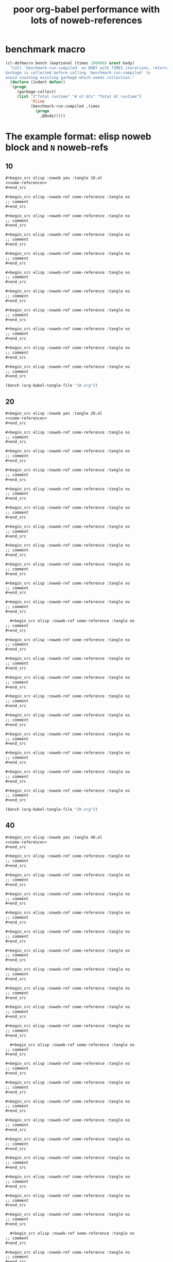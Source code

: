 :PROPERTIES:
:ID:       822b7e02-49a2-46b3-a4f4-ab5bdd322760
:END:
#+title: poor org-babel performance with lots of noweb-references
#+PROPERTY: header-args :exports both :eval no

* benchmark macro

#+begin_src emacs-lisp
(cl-defmacro bench (&optional (times 100000) &rest body)
  "Call `benchmark-run-compiled' on BODY with TIMES iterations, returning list suitable for Org source block evaluation.
Garbage is collected before calling `benchmark-run-compiled' to
avoid counting existing garbage which needs collection."
  (declare (indent defun))
  `(progn
     (garbage-collect)
     (list '("Total runtime" "# of GCs" "Total GC runtime")
           'hline
           (benchmark-run-compiled ,times
             (progn
               ,@body)))))
#+end_src

#+RESULTS:
: bench


* The example format: elisp noweb block and =N= noweb-refs
** 10

#+begin_src org
  ,#+begin_src elisp :noweb yes :tangle 10.el
  <<some-reference>>
  ,#+end_src

  ,#+begin_src elisp :noweb-ref some-reference :tangle no
  ;; comment
  ,#+end_src

  ,#+begin_src elisp :noweb-ref some-reference :tangle no
  ;; comment
  ,#+end_src

  ,#+begin_src elisp :noweb-ref some-reference :tangle no
  ;; comment
  ,#+end_src

  ,#+begin_src elisp :noweb-ref some-reference :tangle no
  ;; comment
  ,#+end_src

  ,#+begin_src elisp :noweb-ref some-reference :tangle no
  ;; comment
  ,#+end_src

  ,#+begin_src elisp :noweb-ref some-reference :tangle no
  ;; comment
  ,#+end_src

  ,#+begin_src elisp :noweb-ref some-reference :tangle no
  ;; comment
  ,#+end_src

  ,#+begin_src elisp :noweb-ref some-reference :tangle no
  ;; comment
  ,#+end_src

  ,#+begin_src elisp :noweb-ref some-reference :tangle no
  ;; comment
  ,#+end_src

  ,#+begin_src elisp :noweb-ref some-reference :tangle no
  ;; comment
  ,#+end_src

#+end_src

#+begin_src emacs-lisp
(bench (org-babel-tangle-file "10.org"))
#+end_src

#+RESULTS:
| Total runtime | # of GCs | Total GC runtime |
|---------------+----------+------------------|
|   0.124624265 |        0 |              0.0 |

** 20

#+begin_src org
  ,#+begin_src elisp :noweb yes :tangle 20.el
  <<some-reference>>
  ,#+end_src

  ,#+begin_src elisp :noweb-ref some-reference :tangle no
  ;; comment
  ,#+end_src

  ,#+begin_src elisp :noweb-ref some-reference :tangle no
  ;; comment
  ,#+end_src

  ,#+begin_src elisp :noweb-ref some-reference :tangle no
  ;; comment
  ,#+end_src

  ,#+begin_src elisp :noweb-ref some-reference :tangle no
  ;; comment
  ,#+end_src

  ,#+begin_src elisp :noweb-ref some-reference :tangle no
  ;; comment
  ,#+end_src

  ,#+begin_src elisp :noweb-ref some-reference :tangle no
  ;; comment
  ,#+end_src

  ,#+begin_src elisp :noweb-ref some-reference :tangle no
  ;; comment
  ,#+end_src

  ,#+begin_src elisp :noweb-ref some-reference :tangle no
  ;; comment
  ,#+end_src

  ,#+begin_src elisp :noweb-ref some-reference :tangle no
  ;; comment
  ,#+end_src

  ,#+begin_src elisp :noweb-ref some-reference :tangle no
  ;; comment
  ,#+end_src

    ,#+begin_src elisp :noweb-ref some-reference :tangle no
  ;; comment
  ,#+end_src

  ,#+begin_src elisp :noweb-ref some-reference :tangle no
  ;; comment
  ,#+end_src

  ,#+begin_src elisp :noweb-ref some-reference :tangle no
  ;; comment
  ,#+end_src

  ,#+begin_src elisp :noweb-ref some-reference :tangle no
  ;; comment
  ,#+end_src

  ,#+begin_src elisp :noweb-ref some-reference :tangle no
  ;; comment
  ,#+end_src

  ,#+begin_src elisp :noweb-ref some-reference :tangle no
  ;; comment
  ,#+end_src

  ,#+begin_src elisp :noweb-ref some-reference :tangle no
  ;; comment
  ,#+end_src

  ,#+begin_src elisp :noweb-ref some-reference :tangle no
  ;; comment
  ,#+end_src

  ,#+begin_src elisp :noweb-ref some-reference :tangle no
  ;; comment
  ,#+end_src

  ,#+begin_src elisp :noweb-ref some-reference :tangle no
  ;; comment
  ,#+end_src
  
#+end_src

#+begin_src emacs-lisp
(bench (org-babel-tangle-file "20.org"))
#+end_src

#+RESULTS:
|       Total runtime | # of GCs | Total GC runtime |
|---------------------+----------+------------------|
| 0.19674507600000002 |        0 |              0.0 |

** 40

#+begin_src org
  ,#+begin_src elisp :noweb yes :tangle 40.el
  <<some-reference>>
  ,#+end_src

  ,#+begin_src elisp :noweb-ref some-reference :tangle no
  ;; comment
  ,#+end_src

  ,#+begin_src elisp :noweb-ref some-reference :tangle no
  ;; comment
  ,#+end_src

  ,#+begin_src elisp :noweb-ref some-reference :tangle no
  ;; comment
  ,#+end_src

  ,#+begin_src elisp :noweb-ref some-reference :tangle no
  ;; comment
  ,#+end_src

  ,#+begin_src elisp :noweb-ref some-reference :tangle no
  ;; comment
  ,#+end_src

  ,#+begin_src elisp :noweb-ref some-reference :tangle no
  ;; comment
  ,#+end_src

  ,#+begin_src elisp :noweb-ref some-reference :tangle no
  ;; comment
  ,#+end_src

  ,#+begin_src elisp :noweb-ref some-reference :tangle no
  ;; comment
  ,#+end_src

  ,#+begin_src elisp :noweb-ref some-reference :tangle no
  ;; comment
  ,#+end_src

  ,#+begin_src elisp :noweb-ref some-reference :tangle no
  ;; comment
  ,#+end_src

    ,#+begin_src elisp :noweb-ref some-reference :tangle no
  ;; comment
  ,#+end_src

  ,#+begin_src elisp :noweb-ref some-reference :tangle no
  ;; comment
  ,#+end_src

  ,#+begin_src elisp :noweb-ref some-reference :tangle no
  ;; comment
  ,#+end_src

  ,#+begin_src elisp :noweb-ref some-reference :tangle no
  ;; comment
  ,#+end_src

  ,#+begin_src elisp :noweb-ref some-reference :tangle no
  ;; comment
  ,#+end_src

  ,#+begin_src elisp :noweb-ref some-reference :tangle no
  ;; comment
  ,#+end_src

  ,#+begin_src elisp :noweb-ref some-reference :tangle no
  ;; comment
  ,#+end_src

  ,#+begin_src elisp :noweb-ref some-reference :tangle no
  ;; comment
  ,#+end_src

  ,#+begin_src elisp :noweb-ref some-reference :tangle no
  ;; comment
  ,#+end_src

  ,#+begin_src elisp :noweb-ref some-reference :tangle no
  ;; comment
  ,#+end_src

    ,#+begin_src elisp :noweb-ref some-reference :tangle no
  ;; comment
  ,#+end_src

  ,#+begin_src elisp :noweb-ref some-reference :tangle no
  ;; comment
  ,#+end_src

  ,#+begin_src elisp :noweb-ref some-reference :tangle no
  ;; comment
  ,#+end_src

  ,#+begin_src elisp :noweb-ref some-reference :tangle no
  ;; comment
  ,#+end_src

  ,#+begin_src elisp :noweb-ref some-reference :tangle no
  ;; comment
  ,#+end_src

  ,#+begin_src elisp :noweb-ref some-reference :tangle no
  ;; comment
  ,#+end_src

  ,#+begin_src elisp :noweb-ref some-reference :tangle no
  ;; comment
  ,#+end_src

  ,#+begin_src elisp :noweb-ref some-reference :tangle no
  ;; comment
  ,#+end_src

  ,#+begin_src elisp :noweb-ref some-reference :tangle no
  ;; comment
  ,#+end_src

  ,#+begin_src elisp :noweb-ref some-reference :tangle no
  ;; comment
  ,#+end_src

    ,#+begin_src elisp :noweb-ref some-reference :tangle no
  ;; comment
  ,#+end_src

  ,#+begin_src elisp :noweb-ref some-reference :tangle no
  ;; comment
  ,#+end_src

  ,#+begin_src elisp :noweb-ref some-reference :tangle no
  ;; comment
  ,#+end_src

  ,#+begin_src elisp :noweb-ref some-reference :tangle no
  ;; comment
  ,#+end_src

  ,#+begin_src elisp :noweb-ref some-reference :tangle no
  ;; comment
  ,#+end_src

  ,#+begin_src elisp :noweb-ref some-reference :tangle no
  ;; comment
  ,#+end_src

  ,#+begin_src elisp :noweb-ref some-reference :tangle no
  ;; comment
  ,#+end_src

  ,#+begin_src elisp :noweb-ref some-reference :tangle no
  ;; comment
  ,#+end_src

  ,#+begin_src elisp :noweb-ref some-reference :tangle no
  ;; comment
  ,#+end_src

  ,#+begin_src elisp :noweb-ref some-reference :tangle no
  ;; comment
  ,#+end_src

#+end_src

#+begin_src emacs-lisp
(bench (org-babel-tangle-file "40.org"))
#+end_src

#+RESULTS:
|      Total runtime | # of GCs |    Total GC runtime |
|--------------------+----------+---------------------|
| 0.6341031629999999 |        2 | 0.16354602799999896 |


** 80

#+begin_src org
  ,#+begin_src elisp :noweb yes :tangle 80.el
  <<some-reference>>
  ,#+end_src

  ,#+begin_src elisp :noweb-ref some-reference :tangle no
  ;; comment
  ,#+end_src

  ,#+begin_src elisp :noweb-ref some-reference :tangle no
  ;; comment
  ,#+end_src

  ,#+begin_src elisp :noweb-ref some-reference :tangle no
  ;; comment
  ,#+end_src

  ,#+begin_src elisp :noweb-ref some-reference :tangle no
  ;; comment
  ,#+end_src

  ,#+begin_src elisp :noweb-ref some-reference :tangle no
  ;; comment
  ,#+end_src

  ,#+begin_src elisp :noweb-ref some-reference :tangle no
  ;; comment
  ,#+end_src

  ,#+begin_src elisp :noweb-ref some-reference :tangle no
  ;; comment
  ,#+end_src

  ,#+begin_src elisp :noweb-ref some-reference :tangle no
  ;; comment
  ,#+end_src

  ,#+begin_src elisp :noweb-ref some-reference :tangle no
  ;; comment
  ,#+end_src

  ,#+begin_src elisp :noweb-ref some-reference :tangle no
  ;; comment
  ,#+end_src

    ,#+begin_src elisp :noweb-ref some-reference :tangle no
  ;; comment
  ,#+end_src

  ,#+begin_src elisp :noweb-ref some-reference :tangle no
  ;; comment
  ,#+end_src

  ,#+begin_src elisp :noweb-ref some-reference :tangle no
  ;; comment
  ,#+end_src

  ,#+begin_src elisp :noweb-ref some-reference :tangle no
  ;; comment
  ,#+end_src

  ,#+begin_src elisp :noweb-ref some-reference :tangle no
  ;; comment
  ,#+end_src

  ,#+begin_src elisp :noweb-ref some-reference :tangle no
  ;; comment
  ,#+end_src

  ,#+begin_src elisp :noweb-ref some-reference :tangle no
  ;; comment
  ,#+end_src

  ,#+begin_src elisp :noweb-ref some-reference :tangle no
  ;; comment
  ,#+end_src

  ,#+begin_src elisp :noweb-ref some-reference :tangle no
  ;; comment
  ,#+end_src

  ,#+begin_src elisp :noweb-ref some-reference :tangle no
  ;; comment
  ,#+end_src

    ,#+begin_src elisp :noweb-ref some-reference :tangle no
  ;; comment
  ,#+end_src

  ,#+begin_src elisp :noweb-ref some-reference :tangle no
  ;; comment
  ,#+end_src

  ,#+begin_src elisp :noweb-ref some-reference :tangle no
  ;; comment
  ,#+end_src

  ,#+begin_src elisp :noweb-ref some-reference :tangle no
  ;; comment
  ,#+end_src

  ,#+begin_src elisp :noweb-ref some-reference :tangle no
  ;; comment
  ,#+end_src

  ,#+begin_src elisp :noweb-ref some-reference :tangle no
  ;; comment
  ,#+end_src

  ,#+begin_src elisp :noweb-ref some-reference :tangle no
  ;; comment
  ,#+end_src

  ,#+begin_src elisp :noweb-ref some-reference :tangle no
  ;; comment
  ,#+end_src

  ,#+begin_src elisp :noweb-ref some-reference :tangle no
  ;; comment
  ,#+end_src

  ,#+begin_src elisp :noweb-ref some-reference :tangle no
  ;; comment
  ,#+end_src

    ,#+begin_src elisp :noweb-ref some-reference :tangle no
  ;; comment
  ,#+end_src

  ,#+begin_src elisp :noweb-ref some-reference :tangle no
  ;; comment
  ,#+end_src

  ,#+begin_src elisp :noweb-ref some-reference :tangle no
  ;; comment
  ,#+end_src

  ,#+begin_src elisp :noweb-ref some-reference :tangle no
  ;; comment
  ,#+end_src

  ,#+begin_src elisp :noweb-ref some-reference :tangle no
  ;; comment
  ,#+end_src

  ,#+begin_src elisp :noweb-ref some-reference :tangle no
  ;; comment
  ,#+end_src

  ,#+begin_src elisp :noweb-ref some-reference :tangle no
  ;; comment
  ,#+end_src

  ,#+begin_src elisp :noweb-ref some-reference :tangle no
  ;; comment
  ,#+end_src

  ,#+begin_src elisp :noweb-ref some-reference :tangle no
  ;; comment
  ,#+end_src

  ,#+begin_src elisp :noweb-ref some-reference :tangle no
  ;; comment
  ,#+end_src

    ,#+begin_src elisp :noweb-ref some-reference :tangle no
  ;; comment
  ,#+end_src

  ,#+begin_src elisp :noweb-ref some-reference :tangle no
  ;; comment
  ,#+end_src

  ,#+begin_src elisp :noweb-ref some-reference :tangle no
  ;; comment
  ,#+end_src

  ,#+begin_src elisp :noweb-ref some-reference :tangle no
  ;; comment
  ,#+end_src

  ,#+begin_src elisp :noweb-ref some-reference :tangle no
  ;; comment
  ,#+end_src

  ,#+begin_src elisp :noweb-ref some-reference :tangle no
  ;; comment
  ,#+end_src

  ,#+begin_src elisp :noweb-ref some-reference :tangle no
  ;; comment
  ,#+end_src

  ,#+begin_src elisp :noweb-ref some-reference :tangle no
  ;; comment
  ,#+end_src

  ,#+begin_src elisp :noweb-ref some-reference :tangle no
  ;; comment
  ,#+end_src

  ,#+begin_src elisp :noweb-ref some-reference :tangle no
  ;; comment
  ,#+end_src

    ,#+begin_src elisp :noweb-ref some-reference :tangle no
  ;; comment
  ,#+end_src

  ,#+begin_src elisp :noweb-ref some-reference :tangle no
  ;; comment
  ,#+end_src

  ,#+begin_src elisp :noweb-ref some-reference :tangle no
  ;; comment
  ,#+end_src

  ,#+begin_src elisp :noweb-ref some-reference :tangle no
  ;; comment
  ,#+end_src

  ,#+begin_src elisp :noweb-ref some-reference :tangle no
  ;; comment
  ,#+end_src

  ,#+begin_src elisp :noweb-ref some-reference :tangle no
  ;; comment
  ,#+end_src

  ,#+begin_src elisp :noweb-ref some-reference :tangle no
  ;; comment
  ,#+end_src

  ,#+begin_src elisp :noweb-ref some-reference :tangle no
  ;; comment
  ,#+end_src

  ,#+begin_src elisp :noweb-ref some-reference :tangle no
  ;; comment
  ,#+end_src

  ,#+begin_src elisp :noweb-ref some-reference :tangle no
  ;; comment
  ,#+end_src

    ,#+begin_src elisp :noweb-ref some-reference :tangle no
  ;; comment
  ,#+end_src

  ,#+begin_src elisp :noweb-ref some-reference :tangle no
  ;; comment
  ,#+end_src

  ,#+begin_src elisp :noweb-ref some-reference :tangle no
  ;; comment
  ,#+end_src

  ,#+begin_src elisp :noweb-ref some-reference :tangle no
  ;; comment
  ,#+end_src

  ,#+begin_src elisp :noweb-ref some-reference :tangle no
  ;; comment
  ,#+end_src

  ,#+begin_src elisp :noweb-ref some-reference :tangle no
  ;; comment
  ,#+end_src

  ,#+begin_src elisp :noweb-ref some-reference :tangle no
  ;; comment
  ,#+end_src

  ,#+begin_src elisp :noweb-ref some-reference :tangle no
  ;; comment
  ,#+end_src

  ,#+begin_src elisp :noweb-ref some-reference :tangle no
  ;; comment
  ,#+end_src

  ,#+begin_src elisp :noweb-ref some-reference :tangle no
  ;; comment
  ,#+end_src

    ,#+begin_src elisp :noweb-ref some-reference :tangle no
  ;; comment
  ,#+end_src

  ,#+begin_src elisp :noweb-ref some-reference :tangle no
  ;; comment
  ,#+end_src

  ,#+begin_src elisp :noweb-ref some-reference :tangle no
  ;; comment
  ,#+end_src

  ,#+begin_src elisp :noweb-ref some-reference :tangle no
  ;; comment
  ,#+end_src

  ,#+begin_src elisp :noweb-ref some-reference :tangle no
  ;; comment
  ,#+end_src

  ,#+begin_src elisp :noweb-ref some-reference :tangle no
  ;; comment
  ,#+end_src

  ,#+begin_src elisp :noweb-ref some-reference :tangle no
  ;; comment
  ,#+end_src

  ,#+begin_src elisp :noweb-ref some-reference :tangle no
  ;; comment
  ,#+end_src

  ,#+begin_src elisp :noweb-ref some-reference :tangle no
  ;; comment
  ,#+end_src

  ,#+begin_src elisp :noweb-ref some-reference :tangle no
  ;; comment
  ,#+end_src

#+end_src

#+begin_src emacs-lisp
(bench (org-babel-tangle-file "80.org"))
#+end_src

#+RESULTS:
| Total runtime | # of GCs | Total GC runtime |
|---------------+----------+------------------|
|   0.129408055 |        0 |              0.0 |



** 160

#+begin_src org
  ,#+begin_src elisp :noweb yes :tangle 80.el
  <<some-reference>>
  ,#+end_src

  ,#+begin_src elisp :noweb-ref some-reference :tangle no
  ;; comment
  ,#+end_src

  ,#+begin_src elisp :noweb-ref some-reference :tangle no
  ;; comment
  ,#+end_src

  ,#+begin_src elisp :noweb-ref some-reference :tangle no
  ;; comment
  ,#+end_src

  ,#+begin_src elisp :noweb-ref some-reference :tangle no
  ;; comment
  ,#+end_src

  ,#+begin_src elisp :noweb-ref some-reference :tangle no
  ;; comment
  ,#+end_src

  ,#+begin_src elisp :noweb-ref some-reference :tangle no
  ;; comment
  ,#+end_src

  ,#+begin_src elisp :noweb-ref some-reference :tangle no
  ;; comment
  ,#+end_src

  ,#+begin_src elisp :noweb-ref some-reference :tangle no
  ;; comment
  ,#+end_src

  ,#+begin_src elisp :noweb-ref some-reference :tangle no
  ;; comment
  ,#+end_src

  ,#+begin_src elisp :noweb-ref some-reference :tangle no
  ;; comment
  ,#+end_src

    ,#+begin_src elisp :noweb-ref some-reference :tangle no
  ;; comment
  ,#+end_src

  ,#+begin_src elisp :noweb-ref some-reference :tangle no
  ;; comment
  ,#+end_src

  ,#+begin_src elisp :noweb-ref some-reference :tangle no
  ;; comment
  ,#+end_src

  ,#+begin_src elisp :noweb-ref some-reference :tangle no
  ;; comment
  ,#+end_src

  ,#+begin_src elisp :noweb-ref some-reference :tangle no
  ;; comment
  ,#+end_src

  ,#+begin_src elisp :noweb-ref some-reference :tangle no
  ;; comment
  ,#+end_src

  ,#+begin_src elisp :noweb-ref some-reference :tangle no
  ;; comment
  ,#+end_src

  ,#+begin_src elisp :noweb-ref some-reference :tangle no
  ;; comment
  ,#+end_src

  ,#+begin_src elisp :noweb-ref some-reference :tangle no
  ;; comment
  ,#+end_src

  ,#+begin_src elisp :noweb-ref some-reference :tangle no
  ;; comment
  ,#+end_src

    ,#+begin_src elisp :noweb-ref some-reference :tangle no
  ;; comment
  ,#+end_src

  ,#+begin_src elisp :noweb-ref some-reference :tangle no
  ;; comment
  ,#+end_src

  ,#+begin_src elisp :noweb-ref some-reference :tangle no
  ;; comment
  ,#+end_src

  ,#+begin_src elisp :noweb-ref some-reference :tangle no
  ;; comment
  ,#+end_src

  ,#+begin_src elisp :noweb-ref some-reference :tangle no
  ;; comment
  ,#+end_src

  ,#+begin_src elisp :noweb-ref some-reference :tangle no
  ;; comment
  ,#+end_src

  ,#+begin_src elisp :noweb-ref some-reference :tangle no
  ;; comment
  ,#+end_src

  ,#+begin_src elisp :noweb-ref some-reference :tangle no
  ;; comment
  ,#+end_src

  ,#+begin_src elisp :noweb-ref some-reference :tangle no
  ;; comment
  ,#+end_src

  ,#+begin_src elisp :noweb-ref some-reference :tangle no
  ;; comment
  ,#+end_src

    ,#+begin_src elisp :noweb-ref some-reference :tangle no
  ;; comment
  ,#+end_src

  ,#+begin_src elisp :noweb-ref some-reference :tangle no
  ;; comment
  ,#+end_src

  ,#+begin_src elisp :noweb-ref some-reference :tangle no
  ;; comment
  ,#+end_src

  ,#+begin_src elisp :noweb-ref some-reference :tangle no
  ;; comment
  ,#+end_src

  ,#+begin_src elisp :noweb-ref some-reference :tangle no
  ;; comment
  ,#+end_src

  ,#+begin_src elisp :noweb-ref some-reference :tangle no
  ;; comment
  ,#+end_src

  ,#+begin_src elisp :noweb-ref some-reference :tangle no
  ;; comment
  ,#+end_src

  ,#+begin_src elisp :noweb-ref some-reference :tangle no
  ;; comment
  ,#+end_src

  ,#+begin_src elisp :noweb-ref some-reference :tangle no
  ;; comment
  ,#+end_src

  ,#+begin_src elisp :noweb-ref some-reference :tangle no
  ;; comment
  ,#+end_src

    ,#+begin_src elisp :noweb-ref some-reference :tangle no
  ;; comment
  ,#+end_src

  ,#+begin_src elisp :noweb-ref some-reference :tangle no
  ;; comment
  ,#+end_src

  ,#+begin_src elisp :noweb-ref some-reference :tangle no
  ;; comment
  ,#+end_src

  ,#+begin_src elisp :noweb-ref some-reference :tangle no
  ;; comment
  ,#+end_src

  ,#+begin_src elisp :noweb-ref some-reference :tangle no
  ;; comment
  ,#+end_src

  ,#+begin_src elisp :noweb-ref some-reference :tangle no
  ;; comment
  ,#+end_src

  ,#+begin_src elisp :noweb-ref some-reference :tangle no
  ;; comment
  ,#+end_src

  ,#+begin_src elisp :noweb-ref some-reference :tangle no
  ;; comment
  ,#+end_src

  ,#+begin_src elisp :noweb-ref some-reference :tangle no
  ;; comment
  ,#+end_src

  ,#+begin_src elisp :noweb-ref some-reference :tangle no
  ;; comment
  ,#+end_src

    ,#+begin_src elisp :noweb-ref some-reference :tangle no
  ;; comment
  ,#+end_src

  ,#+begin_src elisp :noweb-ref some-reference :tangle no
  ;; comment
  ,#+end_src

  ,#+begin_src elisp :noweb-ref some-reference :tangle no
  ;; comment
  ,#+end_src

  ,#+begin_src elisp :noweb-ref some-reference :tangle no
  ;; comment
  ,#+end_src

  ,#+begin_src elisp :noweb-ref some-reference :tangle no
  ;; comment
  ,#+end_src

  ,#+begin_src elisp :noweb-ref some-reference :tangle no
  ;; comment
  ,#+end_src

  ,#+begin_src elisp :noweb-ref some-reference :tangle no
  ;; comment
  ,#+end_src

  ,#+begin_src elisp :noweb-ref some-reference :tangle no
  ;; comment
  ,#+end_src

  ,#+begin_src elisp :noweb-ref some-reference :tangle no
  ;; comment
  ,#+end_src

  ,#+begin_src elisp :noweb-ref some-reference :tangle no
  ;; comment
  ,#+end_src

    ,#+begin_src elisp :noweb-ref some-reference :tangle no
  ;; comment
  ,#+end_src

  ,#+begin_src elisp :noweb-ref some-reference :tangle no
  ;; comment
  ,#+end_src

  ,#+begin_src elisp :noweb-ref some-reference :tangle no
  ;; comment
  ,#+end_src

  ,#+begin_src elisp :noweb-ref some-reference :tangle no
  ;; comment
  ,#+end_src

  ,#+begin_src elisp :noweb-ref some-reference :tangle no
  ;; comment
  ,#+end_src

  ,#+begin_src elisp :noweb-ref some-reference :tangle no
  ;; comment
  ,#+end_src

  ,#+begin_src elisp :noweb-ref some-reference :tangle no
  ;; comment
  ,#+end_src

  ,#+begin_src elisp :noweb-ref some-reference :tangle no
  ;; comment
  ,#+end_src

  ,#+begin_src elisp :noweb-ref some-reference :tangle no
  ;; comment
  ,#+end_src

  ,#+begin_src elisp :noweb-ref some-reference :tangle no
  ;; comment
  ,#+end_src

    ,#+begin_src elisp :noweb-ref some-reference :tangle no
  ;; comment
  ,#+end_src

  ,#+begin_src elisp :noweb-ref some-reference :tangle no
  ;; comment
  ,#+end_src

  ,#+begin_src elisp :noweb-ref some-reference :tangle no
  ;; comment
  ,#+end_src

  ,#+begin_src elisp :noweb-ref some-reference :tangle no
  ;; comment
  ,#+end_src

  ,#+begin_src elisp :noweb-ref some-reference :tangle no
  ;; comment
  ,#+end_src

  ,#+begin_src elisp :noweb-ref some-reference :tangle no
  ;; comment
  ,#+end_src

  ,#+begin_src elisp :noweb-ref some-reference :tangle no
  ;; comment
  ,#+end_src

  ,#+begin_src elisp :noweb-ref some-reference :tangle no
  ;; comment
  ,#+end_src

  ,#+begin_src elisp :noweb-ref some-reference :tangle no
  ;; comment
  ,#+end_src

  ,#+begin_src elisp :noweb-ref some-reference :tangle no
  ;; comment
  ,#+end_src

  ,#+begin_src elisp :noweb-ref some-reference :tangle no
  ;; comment
  ,#+end_src

  ,#+begin_src elisp :noweb-ref some-reference :tangle no
  ;; comment
  ,#+end_src

  ,#+begin_src elisp :noweb-ref some-reference :tangle no
  ;; comment
  ,#+end_src

  ,#+begin_src elisp :noweb-ref some-reference :tangle no
  ;; comment
  ,#+end_src

  ,#+begin_src elisp :noweb-ref some-reference :tangle no
  ;; comment
  ,#+end_src

  ,#+begin_src elisp :noweb-ref some-reference :tangle no
  ;; comment
  ,#+end_src

  ,#+begin_src elisp :noweb-ref some-reference :tangle no
  ;; comment
  ,#+end_src

  ,#+begin_src elisp :noweb-ref some-reference :tangle no
  ;; comment
  ,#+end_src

  ,#+begin_src elisp :noweb-ref some-reference :tangle no
  ;; comment
  ,#+end_src

  ,#+begin_src elisp :noweb-ref some-reference :tangle no
  ;; comment
  ,#+end_src

    ,#+begin_src elisp :noweb-ref some-reference :tangle no
  ;; comment
  ,#+end_src

  ,#+begin_src elisp :noweb-ref some-reference :tangle no
  ;; comment
  ,#+end_src

  ,#+begin_src elisp :noweb-ref some-reference :tangle no
  ;; comment
  ,#+end_src

  ,#+begin_src elisp :noweb-ref some-reference :tangle no
  ;; comment
  ,#+end_src

  ,#+begin_src elisp :noweb-ref some-reference :tangle no
  ;; comment
  ,#+end_src

  ,#+begin_src elisp :noweb-ref some-reference :tangle no
  ;; comment
  ,#+end_src

  ,#+begin_src elisp :noweb-ref some-reference :tangle no
  ;; comment
  ,#+end_src

  ,#+begin_src elisp :noweb-ref some-reference :tangle no
  ;; comment
  ,#+end_src

  ,#+begin_src elisp :noweb-ref some-reference :tangle no
  ;; comment
  ,#+end_src

  ,#+begin_src elisp :noweb-ref some-reference :tangle no
  ;; comment
  ,#+end_src

    ,#+begin_src elisp :noweb-ref some-reference :tangle no
  ;; comment
  ,#+end_src

  ,#+begin_src elisp :noweb-ref some-reference :tangle no
  ;; comment
  ,#+end_src

  ,#+begin_src elisp :noweb-ref some-reference :tangle no
  ;; comment
  ,#+end_src

  ,#+begin_src elisp :noweb-ref some-reference :tangle no
  ;; comment
  ,#+end_src

  ,#+begin_src elisp :noweb-ref some-reference :tangle no
  ;; comment
  ,#+end_src

  ,#+begin_src elisp :noweb-ref some-reference :tangle no
  ;; comment
  ,#+end_src

  ,#+begin_src elisp :noweb-ref some-reference :tangle no
  ;; comment
  ,#+end_src

  ,#+begin_src elisp :noweb-ref some-reference :tangle no
  ;; comment
  ,#+end_src

  ,#+begin_src elisp :noweb-ref some-reference :tangle no
  ;; comment
  ,#+end_src

  ,#+begin_src elisp :noweb-ref some-reference :tangle no
  ;; comment
  ,#+end_src

    ,#+begin_src elisp :noweb-ref some-reference :tangle no
  ;; comment
  ,#+end_src

  ,#+begin_src elisp :noweb-ref some-reference :tangle no
  ;; comment
  ,#+end_src

  ,#+begin_src elisp :noweb-ref some-reference :tangle no
  ;; comment
  ,#+end_src

  ,#+begin_src elisp :noweb-ref some-reference :tangle no
  ;; comment
  ,#+end_src

  ,#+begin_src elisp :noweb-ref some-reference :tangle no
  ;; comment
  ,#+end_src

  ,#+begin_src elisp :noweb-ref some-reference :tangle no
  ;; comment
  ,#+end_src

  ,#+begin_src elisp :noweb-ref some-reference :tangle no
  ;; comment
  ,#+end_src

  ,#+begin_src elisp :noweb-ref some-reference :tangle no
  ;; comment
  ,#+end_src

  ,#+begin_src elisp :noweb-ref some-reference :tangle no
  ;; comment
  ,#+end_src

  ,#+begin_src elisp :noweb-ref some-reference :tangle no
  ;; comment
  ,#+end_src

    ,#+begin_src elisp :noweb-ref some-reference :tangle no
  ;; comment
  ,#+end_src

  ,#+begin_src elisp :noweb-ref some-reference :tangle no
  ;; comment
  ,#+end_src

  ,#+begin_src elisp :noweb-ref some-reference :tangle no
  ;; comment
  ,#+end_src

  ,#+begin_src elisp :noweb-ref some-reference :tangle no
  ;; comment
  ,#+end_src

  ,#+begin_src elisp :noweb-ref some-reference :tangle no
  ;; comment
  ,#+end_src

  ,#+begin_src elisp :noweb-ref some-reference :tangle no
  ;; comment
  ,#+end_src

  ,#+begin_src elisp :noweb-ref some-reference :tangle no
  ;; comment
  ,#+end_src

  ,#+begin_src elisp :noweb-ref some-reference :tangle no
  ;; comment
  ,#+end_src

  ,#+begin_src elisp :noweb-ref some-reference :tangle no
  ;; comment
  ,#+end_src

  ,#+begin_src elisp :noweb-ref some-reference :tangle no
  ;; comment
  ,#+end_src

    ,#+begin_src elisp :noweb-ref some-reference :tangle no
  ;; comment
  ,#+end_src

  ,#+begin_src elisp :noweb-ref some-reference :tangle no
  ;; comment
  ,#+end_src

  ,#+begin_src elisp :noweb-ref some-reference :tangle no
  ;; comment
  ,#+end_src

  ,#+begin_src elisp :noweb-ref some-reference :tangle no
  ;; comment
  ,#+end_src

  ,#+begin_src elisp :noweb-ref some-reference :tangle no
  ;; comment
  ,#+end_src

  ,#+begin_src elisp :noweb-ref some-reference :tangle no
  ;; comment
  ,#+end_src

  ,#+begin_src elisp :noweb-ref some-reference :tangle no
  ;; comment
  ,#+end_src

  ,#+begin_src elisp :noweb-ref some-reference :tangle no
  ;; comment
  ,#+end_src

  ,#+begin_src elisp :noweb-ref some-reference :tangle no
  ;; comment
  ,#+end_src

  ,#+begin_src elisp :noweb-ref some-reference :tangle no
  ;; comment
  ,#+end_src

    ,#+begin_src elisp :noweb-ref some-reference :tangle no
  ;; comment
  ,#+end_src

  ,#+begin_src elisp :noweb-ref some-reference :tangle no
  ;; comment
  ,#+end_src

  ,#+begin_src elisp :noweb-ref some-reference :tangle no
  ;; comment
  ,#+end_src

  ,#+begin_src elisp :noweb-ref some-reference :tangle no
  ;; comment
  ,#+end_src

  ,#+begin_src elisp :noweb-ref some-reference :tangle no
  ;; comment
  ,#+end_src

  ,#+begin_src elisp :noweb-ref some-reference :tangle no
  ;; comment
  ,#+end_src

  ,#+begin_src elisp :noweb-ref some-reference :tangle no
  ;; comment
  ,#+end_src

  ,#+begin_src elisp :noweb-ref some-reference :tangle no
  ;; comment
  ,#+end_src

  ,#+begin_src elisp :noweb-ref some-reference :tangle no
  ;; comment
  ,#+end_src

  ,#+begin_src elisp :noweb-ref some-reference :tangle no
  ;; comment
  ,#+end_src

    ,#+begin_src elisp :noweb-ref some-reference :tangle no
  ;; comment
  ,#+end_src

  ,#+begin_src elisp :noweb-ref some-reference :tangle no
  ;; comment
  ,#+end_src

  ,#+begin_src elisp :noweb-ref some-reference :tangle no
  ;; comment
  ,#+end_src

  ,#+begin_src elisp :noweb-ref some-reference :tangle no
  ;; comment
  ,#+end_src

  ,#+begin_src elisp :noweb-ref some-reference :tangle no
  ;; comment
  ,#+end_src

  ,#+begin_src elisp :noweb-ref some-reference :tangle no
  ;; comment
  ,#+end_src

  ,#+begin_src elisp :noweb-ref some-reference :tangle no
  ;; comment
  ,#+end_src

  ,#+begin_src elisp :noweb-ref some-reference :tangle no
  ;; comment
  ,#+end_src

  ,#+begin_src elisp :noweb-ref some-reference :tangle no
  ;; comment
  ,#+end_src

  ,#+begin_src elisp :noweb-ref some-reference :tangle no
  ;; comment
  ,#+end_src

#+end_src

#+begin_src emacs-lisp
(bench (org-babel-tangle-file "160.org"))
#+end_src

#+RESULTS:
| Total runtime | # of GCs | Total GC runtime |
|---------------+----------+------------------|
|   4.362402275 |       30 |      2.277757113 |

** 320

#+begin_src org
  ,#+begin_src elisp :noweb yes :tangle 80.el
  <<some-reference>>
  ,#+end_src

  ,#+begin_src elisp :noweb-ref some-reference :tangle no
  ;; comment
  ,#+end_src

  ,#+begin_src elisp :noweb-ref some-reference :tangle no
  ;; comment
  ,#+end_src

  ,#+begin_src elisp :noweb-ref some-reference :tangle no
  ;; comment
  ,#+end_src

  ,#+begin_src elisp :noweb-ref some-reference :tangle no
  ;; comment
  ,#+end_src

  ,#+begin_src elisp :noweb-ref some-reference :tangle no
  ;; comment
  ,#+end_src

  ,#+begin_src elisp :noweb-ref some-reference :tangle no
  ;; comment
  ,#+end_src

  ,#+begin_src elisp :noweb-ref some-reference :tangle no
  ;; comment
  ,#+end_src

  ,#+begin_src elisp :noweb-ref some-reference :tangle no
  ;; comment
  ,#+end_src

  ,#+begin_src elisp :noweb-ref some-reference :tangle no
  ;; comment
  ,#+end_src

  ,#+begin_src elisp :noweb-ref some-reference :tangle no
  ;; comment
  ,#+end_src

    ,#+begin_src elisp :noweb-ref some-reference :tangle no
  ;; comment
  ,#+end_src

  ,#+begin_src elisp :noweb-ref some-reference :tangle no
  ;; comment
  ,#+end_src

  ,#+begin_src elisp :noweb-ref some-reference :tangle no
  ;; comment
  ,#+end_src

  ,#+begin_src elisp :noweb-ref some-reference :tangle no
  ;; comment
  ,#+end_src

  ,#+begin_src elisp :noweb-ref some-reference :tangle no
  ;; comment
  ,#+end_src

  ,#+begin_src elisp :noweb-ref some-reference :tangle no
  ;; comment
  ,#+end_src

  ,#+begin_src elisp :noweb-ref some-reference :tangle no
  ;; comment
  ,#+end_src

  ,#+begin_src elisp :noweb-ref some-reference :tangle no
  ;; comment
  ,#+end_src

  ,#+begin_src elisp :noweb-ref some-reference :tangle no
  ;; comment
  ,#+end_src

  ,#+begin_src elisp :noweb-ref some-reference :tangle no
  ;; comment
  ,#+end_src

    ,#+begin_src elisp :noweb-ref some-reference :tangle no
  ;; comment
  ,#+end_src

  ,#+begin_src elisp :noweb-ref some-reference :tangle no
  ;; comment
  ,#+end_src

  ,#+begin_src elisp :noweb-ref some-reference :tangle no
  ;; comment
  ,#+end_src

  ,#+begin_src elisp :noweb-ref some-reference :tangle no
  ;; comment
  ,#+end_src

  ,#+begin_src elisp :noweb-ref some-reference :tangle no
  ;; comment
  ,#+end_src

  ,#+begin_src elisp :noweb-ref some-reference :tangle no
  ;; comment
  ,#+end_src

  ,#+begin_src elisp :noweb-ref some-reference :tangle no
  ;; comment
  ,#+end_src

  ,#+begin_src elisp :noweb-ref some-reference :tangle no
  ;; comment
  ,#+end_src

  ,#+begin_src elisp :noweb-ref some-reference :tangle no
  ;; comment
  ,#+end_src

  ,#+begin_src elisp :noweb-ref some-reference :tangle no
  ;; comment
  ,#+end_src

    ,#+begin_src elisp :noweb-ref some-reference :tangle no
  ;; comment
  ,#+end_src

  ,#+begin_src elisp :noweb-ref some-reference :tangle no
  ;; comment
  ,#+end_src

  ,#+begin_src elisp :noweb-ref some-reference :tangle no
  ;; comment
  ,#+end_src

  ,#+begin_src elisp :noweb-ref some-reference :tangle no
  ;; comment
  ,#+end_src

  ,#+begin_src elisp :noweb-ref some-reference :tangle no
  ;; comment
  ,#+end_src

  ,#+begin_src elisp :noweb-ref some-reference :tangle no
  ;; comment
  ,#+end_src

  ,#+begin_src elisp :noweb-ref some-reference :tangle no
  ;; comment
  ,#+end_src

  ,#+begin_src elisp :noweb-ref some-reference :tangle no
  ;; comment
  ,#+end_src

  ,#+begin_src elisp :noweb-ref some-reference :tangle no
  ;; comment
  ,#+end_src

  ,#+begin_src elisp :noweb-ref some-reference :tangle no
  ;; comment
  ,#+end_src

    ,#+begin_src elisp :noweb-ref some-reference :tangle no
  ;; comment
  ,#+end_src

  ,#+begin_src elisp :noweb-ref some-reference :tangle no
  ;; comment
  ,#+end_src

  ,#+begin_src elisp :noweb-ref some-reference :tangle no
  ;; comment
  ,#+end_src

  ,#+begin_src elisp :noweb-ref some-reference :tangle no
  ;; comment
  ,#+end_src

  ,#+begin_src elisp :noweb-ref some-reference :tangle no
  ;; comment
  ,#+end_src

  ,#+begin_src elisp :noweb-ref some-reference :tangle no
  ;; comment
  ,#+end_src

  ,#+begin_src elisp :noweb-ref some-reference :tangle no
  ;; comment
  ,#+end_src

  ,#+begin_src elisp :noweb-ref some-reference :tangle no
  ;; comment
  ,#+end_src

  ,#+begin_src elisp :noweb-ref some-reference :tangle no
  ;; comment
  ,#+end_src

  ,#+begin_src elisp :noweb-ref some-reference :tangle no
  ;; comment
  ,#+end_src

    ,#+begin_src elisp :noweb-ref some-reference :tangle no
  ;; comment
  ,#+end_src

  ,#+begin_src elisp :noweb-ref some-reference :tangle no
  ;; comment
  ,#+end_src

  ,#+begin_src elisp :noweb-ref some-reference :tangle no
  ;; comment
  ,#+end_src

  ,#+begin_src elisp :noweb-ref some-reference :tangle no
  ;; comment
  ,#+end_src

  ,#+begin_src elisp :noweb-ref some-reference :tangle no
  ;; comment
  ,#+end_src

  ,#+begin_src elisp :noweb-ref some-reference :tangle no
  ;; comment
  ,#+end_src

  ,#+begin_src elisp :noweb-ref some-reference :tangle no
  ;; comment
  ,#+end_src

  ,#+begin_src elisp :noweb-ref some-reference :tangle no
  ;; comment
  ,#+end_src

  ,#+begin_src elisp :noweb-ref some-reference :tangle no
  ;; comment
  ,#+end_src

  ,#+begin_src elisp :noweb-ref some-reference :tangle no
  ;; comment
  ,#+end_src

    ,#+begin_src elisp :noweb-ref some-reference :tangle no
  ;; comment
  ,#+end_src

  ,#+begin_src elisp :noweb-ref some-reference :tangle no
  ;; comment
  ,#+end_src

  ,#+begin_src elisp :noweb-ref some-reference :tangle no
  ;; comment
  ,#+end_src

  ,#+begin_src elisp :noweb-ref some-reference :tangle no
  ;; comment
  ,#+end_src

  ,#+begin_src elisp :noweb-ref some-reference :tangle no
  ;; comment
  ,#+end_src

  ,#+begin_src elisp :noweb-ref some-reference :tangle no
  ;; comment
  ,#+end_src

  ,#+begin_src elisp :noweb-ref some-reference :tangle no
  ;; comment
  ,#+end_src

  ,#+begin_src elisp :noweb-ref some-reference :tangle no
  ;; comment
  ,#+end_src

  ,#+begin_src elisp :noweb-ref some-reference :tangle no
  ;; comment
  ,#+end_src

  ,#+begin_src elisp :noweb-ref some-reference :tangle no
  ;; comment
  ,#+end_src

    ,#+begin_src elisp :noweb-ref some-reference :tangle no
  ;; comment
  ,#+end_src

  ,#+begin_src elisp :noweb-ref some-reference :tangle no
  ;; comment
  ,#+end_src

  ,#+begin_src elisp :noweb-ref some-reference :tangle no
  ;; comment
  ,#+end_src

  ,#+begin_src elisp :noweb-ref some-reference :tangle no
  ;; comment
  ,#+end_src

  ,#+begin_src elisp :noweb-ref some-reference :tangle no
  ;; comment
  ,#+end_src

  ,#+begin_src elisp :noweb-ref some-reference :tangle no
  ;; comment
  ,#+end_src

  ,#+begin_src elisp :noweb-ref some-reference :tangle no
  ;; comment
  ,#+end_src

  ,#+begin_src elisp :noweb-ref some-reference :tangle no
  ;; comment
  ,#+end_src

  ,#+begin_src elisp :noweb-ref some-reference :tangle no
  ;; comment
  ,#+end_src

  ,#+begin_src elisp :noweb-ref some-reference :tangle no
  ;; comment
  ,#+end_src

  ,#+begin_src elisp :noweb-ref some-reference :tangle no
  ;; comment
  ,#+end_src

  ,#+begin_src elisp :noweb-ref some-reference :tangle no
  ;; comment
  ,#+end_src

  ,#+begin_src elisp :noweb-ref some-reference :tangle no
  ;; comment
  ,#+end_src

  ,#+begin_src elisp :noweb-ref some-reference :tangle no
  ;; comment
  ,#+end_src

  ,#+begin_src elisp :noweb-ref some-reference :tangle no
  ;; comment
  ,#+end_src

  ,#+begin_src elisp :noweb-ref some-reference :tangle no
  ;; comment
  ,#+end_src

  ,#+begin_src elisp :noweb-ref some-reference :tangle no
  ;; comment
  ,#+end_src

  ,#+begin_src elisp :noweb-ref some-reference :tangle no
  ;; comment
  ,#+end_src

  ,#+begin_src elisp :noweb-ref some-reference :tangle no
  ;; comment
  ,#+end_src

  ,#+begin_src elisp :noweb-ref some-reference :tangle no
  ;; comment
  ,#+end_src

    ,#+begin_src elisp :noweb-ref some-reference :tangle no
  ;; comment
  ,#+end_src

  ,#+begin_src elisp :noweb-ref some-reference :tangle no
  ;; comment
  ,#+end_src

  ,#+begin_src elisp :noweb-ref some-reference :tangle no
  ;; comment
  ,#+end_src

  ,#+begin_src elisp :noweb-ref some-reference :tangle no
  ;; comment
  ,#+end_src

  ,#+begin_src elisp :noweb-ref some-reference :tangle no
  ;; comment
  ,#+end_src

  ,#+begin_src elisp :noweb-ref some-reference :tangle no
  ;; comment
  ,#+end_src

  ,#+begin_src elisp :noweb-ref some-reference :tangle no
  ;; comment
  ,#+end_src

  ,#+begin_src elisp :noweb-ref some-reference :tangle no
  ;; comment
  ,#+end_src

  ,#+begin_src elisp :noweb-ref some-reference :tangle no
  ;; comment
  ,#+end_src

  ,#+begin_src elisp :noweb-ref some-reference :tangle no
  ;; comment
  ,#+end_src

    ,#+begin_src elisp :noweb-ref some-reference :tangle no
  ;; comment
  ,#+end_src

  ,#+begin_src elisp :noweb-ref some-reference :tangle no
  ;; comment
  ,#+end_src

  ,#+begin_src elisp :noweb-ref some-reference :tangle no
  ;; comment
  ,#+end_src

  ,#+begin_src elisp :noweb-ref some-reference :tangle no
  ;; comment
  ,#+end_src

  ,#+begin_src elisp :noweb-ref some-reference :tangle no
  ;; comment
  ,#+end_src

  ,#+begin_src elisp :noweb-ref some-reference :tangle no
  ;; comment
  ,#+end_src

  ,#+begin_src elisp :noweb-ref some-reference :tangle no
  ;; comment
  ,#+end_src

  ,#+begin_src elisp :noweb-ref some-reference :tangle no
  ;; comment
  ,#+end_src

  ,#+begin_src elisp :noweb-ref some-reference :tangle no
  ;; comment
  ,#+end_src

  ,#+begin_src elisp :noweb-ref some-reference :tangle no
  ;; comment
  ,#+end_src

    ,#+begin_src elisp :noweb-ref some-reference :tangle no
  ;; comment
  ,#+end_src

  ,#+begin_src elisp :noweb-ref some-reference :tangle no
  ;; comment
  ,#+end_src

  ,#+begin_src elisp :noweb-ref some-reference :tangle no
  ;; comment
  ,#+end_src

  ,#+begin_src elisp :noweb-ref some-reference :tangle no
  ;; comment
  ,#+end_src

  ,#+begin_src elisp :noweb-ref some-reference :tangle no
  ;; comment
  ,#+end_src

  ,#+begin_src elisp :noweb-ref some-reference :tangle no
  ;; comment
  ,#+end_src

  ,#+begin_src elisp :noweb-ref some-reference :tangle no
  ;; comment
  ,#+end_src

  ,#+begin_src elisp :noweb-ref some-reference :tangle no
  ;; comment
  ,#+end_src

  ,#+begin_src elisp :noweb-ref some-reference :tangle no
  ;; comment
  ,#+end_src

  ,#+begin_src elisp :noweb-ref some-reference :tangle no
  ;; comment
  ,#+end_src

    ,#+begin_src elisp :noweb-ref some-reference :tangle no
  ;; comment
  ,#+end_src

  ,#+begin_src elisp :noweb-ref some-reference :tangle no
  ;; comment
  ,#+end_src

  ,#+begin_src elisp :noweb-ref some-reference :tangle no
  ;; comment
  ,#+end_src

  ,#+begin_src elisp :noweb-ref some-reference :tangle no
  ;; comment
  ,#+end_src

  ,#+begin_src elisp :noweb-ref some-reference :tangle no
  ;; comment
  ,#+end_src

  ,#+begin_src elisp :noweb-ref some-reference :tangle no
  ;; comment
  ,#+end_src

  ,#+begin_src elisp :noweb-ref some-reference :tangle no
  ;; comment
  ,#+end_src

  ,#+begin_src elisp :noweb-ref some-reference :tangle no
  ;; comment
  ,#+end_src

  ,#+begin_src elisp :noweb-ref some-reference :tangle no
  ;; comment
  ,#+end_src

  ,#+begin_src elisp :noweb-ref some-reference :tangle no
  ;; comment
  ,#+end_src

    ,#+begin_src elisp :noweb-ref some-reference :tangle no
  ;; comment
  ,#+end_src

  ,#+begin_src elisp :noweb-ref some-reference :tangle no
  ;; comment
  ,#+end_src

  ,#+begin_src elisp :noweb-ref some-reference :tangle no
  ;; comment
  ,#+end_src

  ,#+begin_src elisp :noweb-ref some-reference :tangle no
  ;; comment
  ,#+end_src

  ,#+begin_src elisp :noweb-ref some-reference :tangle no
  ;; comment
  ,#+end_src

  ,#+begin_src elisp :noweb-ref some-reference :tangle no
  ;; comment
  ,#+end_src

  ,#+begin_src elisp :noweb-ref some-reference :tangle no
  ;; comment
  ,#+end_src

  ,#+begin_src elisp :noweb-ref some-reference :tangle no
  ;; comment
  ,#+end_src

  ,#+begin_src elisp :noweb-ref some-reference :tangle no
  ;; comment
  ,#+end_src

  ,#+begin_src elisp :noweb-ref some-reference :tangle no
  ;; comment
  ,#+end_src

    ,#+begin_src elisp :noweb-ref some-reference :tangle no
  ;; comment
  ,#+end_src

  ,#+begin_src elisp :noweb-ref some-reference :tangle no
  ;; comment
  ,#+end_src

  ,#+begin_src elisp :noweb-ref some-reference :tangle no
  ;; comment
  ,#+end_src

  ,#+begin_src elisp :noweb-ref some-reference :tangle no
  ;; comment
  ,#+end_src

  ,#+begin_src elisp :noweb-ref some-reference :tangle no
  ;; comment
  ,#+end_src

  ,#+begin_src elisp :noweb-ref some-reference :tangle no
  ;; comment
  ,#+end_src

  ,#+begin_src elisp :noweb-ref some-reference :tangle no
  ;; comment
  ,#+end_src

  ,#+begin_src elisp :noweb-ref some-reference :tangle no
  ;; comment
  ,#+end_src

  ,#+begin_src elisp :noweb-ref some-reference :tangle no
  ;; comment
  ,#+end_src

  ,#+begin_src elisp :noweb-ref some-reference :tangle no
  ;; comment
  ,#+end_src

    ,#+begin_src elisp :noweb-ref some-reference :tangle no
  ;; comment
  ,#+end_src

  ,#+begin_src elisp :noweb-ref some-reference :tangle no
  ;; comment
  ,#+end_src

  ,#+begin_src elisp :noweb-ref some-reference :tangle no
  ;; comment
  ,#+end_src

  ,#+begin_src elisp :noweb-ref some-reference :tangle no
  ;; comment
  ,#+end_src

  ,#+begin_src elisp :noweb-ref some-reference :tangle no
  ;; comment
  ,#+end_src

  ,#+begin_src elisp :noweb-ref some-reference :tangle no
  ;; comment
  ,#+end_src

  ,#+begin_src elisp :noweb-ref some-reference :tangle no
  ;; comment
  ,#+end_src

  ,#+begin_src elisp :noweb-ref some-reference :tangle no
  ;; comment
  ,#+end_src

  ,#+begin_src elisp :noweb-ref some-reference :tangle no
  ;; comment
  ,#+end_src

  ,#+begin_src elisp :noweb-ref some-reference :tangle no
  ;; comment
  ,#+end_src

    ,#+begin_src elisp :noweb-ref some-reference :tangle no
  ;; comment
  ,#+end_src

  ,#+begin_src elisp :noweb-ref some-reference :tangle no
  ;; comment
  ,#+end_src

  ,#+begin_src elisp :noweb-ref some-reference :tangle no
  ;; comment
  ,#+end_src

  ,#+begin_src elisp :noweb-ref some-reference :tangle no
  ;; comment
  ,#+end_src

  ,#+begin_src elisp :noweb-ref some-reference :tangle no
  ;; comment
  ,#+end_src

  ,#+begin_src elisp :noweb-ref some-reference :tangle no
  ;; comment
  ,#+end_src

  ,#+begin_src elisp :noweb-ref some-reference :tangle no
  ;; comment
  ,#+end_src

  ,#+begin_src elisp :noweb-ref some-reference :tangle no
  ;; comment
  ,#+end_src

  ,#+begin_src elisp :noweb-ref some-reference :tangle no
  ;; comment
  ,#+end_src

  ,#+begin_src elisp :noweb-ref some-reference :tangle no
  ;; comment
  ,#+end_src

    ,#+begin_src elisp :noweb-ref some-reference :tangle no
  ;; comment
  ,#+end_src

  ,#+begin_src elisp :noweb-ref some-reference :tangle no
  ;; comment
  ,#+end_src

  ,#+begin_src elisp :noweb-ref some-reference :tangle no
  ;; comment
  ,#+end_src

  ,#+begin_src elisp :noweb-ref some-reference :tangle no
  ;; comment
  ,#+end_src

  ,#+begin_src elisp :noweb-ref some-reference :tangle no
  ;; comment
  ,#+end_src

  ,#+begin_src elisp :noweb-ref some-reference :tangle no
  ;; comment
  ,#+end_src

  ,#+begin_src elisp :noweb-ref some-reference :tangle no
  ;; comment
  ,#+end_src

  ,#+begin_src elisp :noweb-ref some-reference :tangle no
  ;; comment
  ,#+end_src

  ,#+begin_src elisp :noweb-ref some-reference :tangle no
  ;; comment
  ,#+end_src

  ,#+begin_src elisp :noweb-ref some-reference :tangle no
  ;; comment
  ,#+end_src

    ,#+begin_src elisp :noweb-ref some-reference :tangle no
  ;; comment
  ,#+end_src

  ,#+begin_src elisp :noweb-ref some-reference :tangle no
  ;; comment
  ,#+end_src

  ,#+begin_src elisp :noweb-ref some-reference :tangle no
  ;; comment
  ,#+end_src

  ,#+begin_src elisp :noweb-ref some-reference :tangle no
  ;; comment
  ,#+end_src

  ,#+begin_src elisp :noweb-ref some-reference :tangle no
  ;; comment
  ,#+end_src

  ,#+begin_src elisp :noweb-ref some-reference :tangle no
  ;; comment
  ,#+end_src

  ,#+begin_src elisp :noweb-ref some-reference :tangle no
  ;; comment
  ,#+end_src

  ,#+begin_src elisp :noweb-ref some-reference :tangle no
  ;; comment
  ,#+end_src

  ,#+begin_src elisp :noweb-ref some-reference :tangle no
  ;; comment
  ,#+end_src

  ,#+begin_src elisp :noweb-ref some-reference :tangle no
  ;; comment
  ,#+end_src

    ,#+begin_src elisp :noweb-ref some-reference :tangle no
  ;; comment
  ,#+end_src

  ,#+begin_src elisp :noweb-ref some-reference :tangle no
  ;; comment
  ,#+end_src

  ,#+begin_src elisp :noweb-ref some-reference :tangle no
  ;; comment
  ,#+end_src

  ,#+begin_src elisp :noweb-ref some-reference :tangle no
  ;; comment
  ,#+end_src

  ,#+begin_src elisp :noweb-ref some-reference :tangle no
  ;; comment
  ,#+end_src

  ,#+begin_src elisp :noweb-ref some-reference :tangle no
  ;; comment
  ,#+end_src

  ,#+begin_src elisp :noweb-ref some-reference :tangle no
  ;; comment
  ,#+end_src

  ,#+begin_src elisp :noweb-ref some-reference :tangle no
  ;; comment
  ,#+end_src

  ,#+begin_src elisp :noweb-ref some-reference :tangle no
  ;; comment
  ,#+end_src

  ,#+begin_src elisp :noweb-ref some-reference :tangle no
  ;; comment
  ,#+end_src

    ,#+begin_src elisp :noweb-ref some-reference :tangle no
  ;; comment
  ,#+end_src

  ,#+begin_src elisp :noweb-ref some-reference :tangle no
  ;; comment
  ,#+end_src

  ,#+begin_src elisp :noweb-ref some-reference :tangle no
  ;; comment
  ,#+end_src

  ,#+begin_src elisp :noweb-ref some-reference :tangle no
  ;; comment
  ,#+end_src

  ,#+begin_src elisp :noweb-ref some-reference :tangle no
  ;; comment
  ,#+end_src

  ,#+begin_src elisp :noweb-ref some-reference :tangle no
  ;; comment
  ,#+end_src

  ,#+begin_src elisp :noweb-ref some-reference :tangle no
  ;; comment
  ,#+end_src

  ,#+begin_src elisp :noweb-ref some-reference :tangle no
  ;; comment
  ,#+end_src

  ,#+begin_src elisp :noweb-ref some-reference :tangle no
  ;; comment
  ,#+end_src

  ,#+begin_src elisp :noweb-ref some-reference :tangle no
  ;; comment
  ,#+end_src

    ,#+begin_src elisp :noweb-ref some-reference :tangle no
  ;; comment
  ,#+end_src

  ,#+begin_src elisp :noweb-ref some-reference :tangle no
  ;; comment
  ,#+end_src

  ,#+begin_src elisp :noweb-ref some-reference :tangle no
  ;; comment
  ,#+end_src

  ,#+begin_src elisp :noweb-ref some-reference :tangle no
  ;; comment
  ,#+end_src

  ,#+begin_src elisp :noweb-ref some-reference :tangle no
  ;; comment
  ,#+end_src

  ,#+begin_src elisp :noweb-ref some-reference :tangle no
  ;; comment
  ,#+end_src

  ,#+begin_src elisp :noweb-ref some-reference :tangle no
  ;; comment
  ,#+end_src

  ,#+begin_src elisp :noweb-ref some-reference :tangle no
  ;; comment
  ,#+end_src

  ,#+begin_src elisp :noweb-ref some-reference :tangle no
  ;; comment
  ,#+end_src

  ,#+begin_src elisp :noweb-ref some-reference :tangle no
  ;; comment
  ,#+end_src

    ,#+begin_src elisp :noweb-ref some-reference :tangle no
  ;; comment
  ,#+end_src

  ,#+begin_src elisp :noweb-ref some-reference :tangle no
  ;; comment
  ,#+end_src

  ,#+begin_src elisp :noweb-ref some-reference :tangle no
  ;; comment
  ,#+end_src

  ,#+begin_src elisp :noweb-ref some-reference :tangle no
  ;; comment
  ,#+end_src

  ,#+begin_src elisp :noweb-ref some-reference :tangle no
  ;; comment
  ,#+end_src

  ,#+begin_src elisp :noweb-ref some-reference :tangle no
  ;; comment
  ,#+end_src

  ,#+begin_src elisp :noweb-ref some-reference :tangle no
  ;; comment
  ,#+end_src

  ,#+begin_src elisp :noweb-ref some-reference :tangle no
  ;; comment
  ,#+end_src

  ,#+begin_src elisp :noweb-ref some-reference :tangle no
  ;; comment
  ,#+end_src

  ,#+begin_src elisp :noweb-ref some-reference :tangle no
  ;; comment
  ,#+end_src

    ,#+begin_src elisp :noweb-ref some-reference :tangle no
  ;; comment
  ,#+end_src

  ,#+begin_src elisp :noweb-ref some-reference :tangle no
  ;; comment
  ,#+end_src

  ,#+begin_src elisp :noweb-ref some-reference :tangle no
  ;; comment
  ,#+end_src

  ,#+begin_src elisp :noweb-ref some-reference :tangle no
  ;; comment
  ,#+end_src

  ,#+begin_src elisp :noweb-ref some-reference :tangle no
  ;; comment
  ,#+end_src

  ,#+begin_src elisp :noweb-ref some-reference :tangle no
  ;; comment
  ,#+end_src

  ,#+begin_src elisp :noweb-ref some-reference :tangle no
  ;; comment
  ,#+end_src

  ,#+begin_src elisp :noweb-ref some-reference :tangle no
  ;; comment
  ,#+end_src

  ,#+begin_src elisp :noweb-ref some-reference :tangle no
  ;; comment
  ,#+end_src

  ,#+begin_src elisp :noweb-ref some-reference :tangle no
  ;; comment
  ,#+end_src

  ,#+begin_src elisp :noweb-ref some-reference :tangle no
  ;; comment
  ,#+end_src

  ,#+begin_src elisp :noweb-ref some-reference :tangle no
  ;; comment
  ,#+end_src

  ,#+begin_src elisp :noweb-ref some-reference :tangle no
  ;; comment
  ,#+end_src

  ,#+begin_src elisp :noweb-ref some-reference :tangle no
  ;; comment
  ,#+end_src

  ,#+begin_src elisp :noweb-ref some-reference :tangle no
  ;; comment
  ,#+end_src

  ,#+begin_src elisp :noweb-ref some-reference :tangle no
  ;; comment
  ,#+end_src

  ,#+begin_src elisp :noweb-ref some-reference :tangle no
  ;; comment
  ,#+end_src

  ,#+begin_src elisp :noweb-ref some-reference :tangle no
  ;; comment
  ,#+end_src

  ,#+begin_src elisp :noweb-ref some-reference :tangle no
  ;; comment
  ,#+end_src

  ,#+begin_src elisp :noweb-ref some-reference :tangle no
  ;; comment
  ,#+end_src

    ,#+begin_src elisp :noweb-ref some-reference :tangle no
  ;; comment
  ,#+end_src

  ,#+begin_src elisp :noweb-ref some-reference :tangle no
  ;; comment
  ,#+end_src

  ,#+begin_src elisp :noweb-ref some-reference :tangle no
  ;; comment
  ,#+end_src

  ,#+begin_src elisp :noweb-ref some-reference :tangle no
  ;; comment
  ,#+end_src

  ,#+begin_src elisp :noweb-ref some-reference :tangle no
  ;; comment
  ,#+end_src

  ,#+begin_src elisp :noweb-ref some-reference :tangle no
  ;; comment
  ,#+end_src

  ,#+begin_src elisp :noweb-ref some-reference :tangle no
  ;; comment
  ,#+end_src

  ,#+begin_src elisp :noweb-ref some-reference :tangle no
  ;; comment
  ,#+end_src

  ,#+begin_src elisp :noweb-ref some-reference :tangle no
  ;; comment
  ,#+end_src

  ,#+begin_src elisp :noweb-ref some-reference :tangle no
  ;; comment
  ,#+end_src

    ,#+begin_src elisp :noweb-ref some-reference :tangle no
  ;; comment
  ,#+end_src

  ,#+begin_src elisp :noweb-ref some-reference :tangle no
  ;; comment
  ,#+end_src

  ,#+begin_src elisp :noweb-ref some-reference :tangle no
  ;; comment
  ,#+end_src

  ,#+begin_src elisp :noweb-ref some-reference :tangle no
  ;; comment
  ,#+end_src

  ,#+begin_src elisp :noweb-ref some-reference :tangle no
  ;; comment
  ,#+end_src

  ,#+begin_src elisp :noweb-ref some-reference :tangle no
  ;; comment
  ,#+end_src

  ,#+begin_src elisp :noweb-ref some-reference :tangle no
  ;; comment
  ,#+end_src

  ,#+begin_src elisp :noweb-ref some-reference :tangle no
  ;; comment
  ,#+end_src

  ,#+begin_src elisp :noweb-ref some-reference :tangle no
  ;; comment
  ,#+end_src

  ,#+begin_src elisp :noweb-ref some-reference :tangle no
  ;; comment
  ,#+end_src

    ,#+begin_src elisp :noweb-ref some-reference :tangle no
  ;; comment
  ,#+end_src

  ,#+begin_src elisp :noweb-ref some-reference :tangle no
  ;; comment
  ,#+end_src

  ,#+begin_src elisp :noweb-ref some-reference :tangle no
  ;; comment
  ,#+end_src

  ,#+begin_src elisp :noweb-ref some-reference :tangle no
  ;; comment
  ,#+end_src

  ,#+begin_src elisp :noweb-ref some-reference :tangle no
  ;; comment
  ,#+end_src

  ,#+begin_src elisp :noweb-ref some-reference :tangle no
  ;; comment
  ,#+end_src

  ,#+begin_src elisp :noweb-ref some-reference :tangle no
  ;; comment
  ,#+end_src

  ,#+begin_src elisp :noweb-ref some-reference :tangle no
  ;; comment
  ,#+end_src

  ,#+begin_src elisp :noweb-ref some-reference :tangle no
  ;; comment
  ,#+end_src

  ,#+begin_src elisp :noweb-ref some-reference :tangle no
  ;; comment
  ,#+end_src

    ,#+begin_src elisp :noweb-ref some-reference :tangle no
  ;; comment
  ,#+end_src

  ,#+begin_src elisp :noweb-ref some-reference :tangle no
  ;; comment
  ,#+end_src

  ,#+begin_src elisp :noweb-ref some-reference :tangle no
  ;; comment
  ,#+end_src

  ,#+begin_src elisp :noweb-ref some-reference :tangle no
  ;; comment
  ,#+end_src

  ,#+begin_src elisp :noweb-ref some-reference :tangle no
  ;; comment
  ,#+end_src

  ,#+begin_src elisp :noweb-ref some-reference :tangle no
  ;; comment
  ,#+end_src

  ,#+begin_src elisp :noweb-ref some-reference :tangle no
  ;; comment
  ,#+end_src

  ,#+begin_src elisp :noweb-ref some-reference :tangle no
  ;; comment
  ,#+end_src

  ,#+begin_src elisp :noweb-ref some-reference :tangle no
  ;; comment
  ,#+end_src

  ,#+begin_src elisp :noweb-ref some-reference :tangle no
  ;; comment
  ,#+end_src

    ,#+begin_src elisp :noweb-ref some-reference :tangle no
  ;; comment
  ,#+end_src

  ,#+begin_src elisp :noweb-ref some-reference :tangle no
  ;; comment
  ,#+end_src

  ,#+begin_src elisp :noweb-ref some-reference :tangle no
  ;; comment
  ,#+end_src

  ,#+begin_src elisp :noweb-ref some-reference :tangle no
  ;; comment
  ,#+end_src

  ,#+begin_src elisp :noweb-ref some-reference :tangle no
  ;; comment
  ,#+end_src

  ,#+begin_src elisp :noweb-ref some-reference :tangle no
  ;; comment
  ,#+end_src

  ,#+begin_src elisp :noweb-ref some-reference :tangle no
  ;; comment
  ,#+end_src

  ,#+begin_src elisp :noweb-ref some-reference :tangle no
  ;; comment
  ,#+end_src

  ,#+begin_src elisp :noweb-ref some-reference :tangle no
  ;; comment
  ,#+end_src

  ,#+begin_src elisp :noweb-ref some-reference :tangle no
  ;; comment
  ,#+end_src

    ,#+begin_src elisp :noweb-ref some-reference :tangle no
  ;; comment
  ,#+end_src

  ,#+begin_src elisp :noweb-ref some-reference :tangle no
  ;; comment
  ,#+end_src

  ,#+begin_src elisp :noweb-ref some-reference :tangle no
  ;; comment
  ,#+end_src

  ,#+begin_src elisp :noweb-ref some-reference :tangle no
  ;; comment
  ,#+end_src

  ,#+begin_src elisp :noweb-ref some-reference :tangle no
  ;; comment
  ,#+end_src

  ,#+begin_src elisp :noweb-ref some-reference :tangle no
  ;; comment
  ,#+end_src

  ,#+begin_src elisp :noweb-ref some-reference :tangle no
  ;; comment
  ,#+end_src

  ,#+begin_src elisp :noweb-ref some-reference :tangle no
  ;; comment
  ,#+end_src

  ,#+begin_src elisp :noweb-ref some-reference :tangle no
  ;; comment
  ,#+end_src

  ,#+begin_src elisp :noweb-ref some-reference :tangle no
  ;; comment
  ,#+end_src

    ,#+begin_src elisp :noweb-ref some-reference :tangle no
  ;; comment
  ,#+end_src

  ,#+begin_src elisp :noweb-ref some-reference :tangle no
  ;; comment
  ,#+end_src

  ,#+begin_src elisp :noweb-ref some-reference :tangle no
  ;; comment
  ,#+end_src

  ,#+begin_src elisp :noweb-ref some-reference :tangle no
  ;; comment
  ,#+end_src

  ,#+begin_src elisp :noweb-ref some-reference :tangle no
  ;; comment
  ,#+end_src

  ,#+begin_src elisp :noweb-ref some-reference :tangle no
  ;; comment
  ,#+end_src

  ,#+begin_src elisp :noweb-ref some-reference :tangle no
  ;; comment
  ,#+end_src

  ,#+begin_src elisp :noweb-ref some-reference :tangle no
  ;; comment
  ,#+end_src

  ,#+begin_src elisp :noweb-ref some-reference :tangle no
  ;; comment
  ,#+end_src

  ,#+begin_src elisp :noweb-ref some-reference :tangle no
  ;; comment
  ,#+end_src

#+end_src

#+begin_src emacs-lisp
(bench (org-babel-tangle-file "320.org"))
#+end_src

#+RESULTS:
| Total runtime | # of GCs |  Total GC runtime |
|---------------+----------+-------------------|
|  16.327829716 |      117 | 9.140450260000001 |

** 640

#+begin_src org
  ,#+begin_src elisp :noweb yes :tangle 80.el
  <<some-reference>>
  ,#+end_src

  ,#+begin_src elisp :noweb-ref some-reference :tangle no
  ;; comment
  ,#+end_src

  ,#+begin_src elisp :noweb-ref some-reference :tangle no
  ;; comment
  ,#+end_src

  ,#+begin_src elisp :noweb-ref some-reference :tangle no
  ;; comment
  ,#+end_src

  ,#+begin_src elisp :noweb-ref some-reference :tangle no
  ;; comment
  ,#+end_src

  ,#+begin_src elisp :noweb-ref some-reference :tangle no
  ;; comment
  ,#+end_src

  ,#+begin_src elisp :noweb-ref some-reference :tangle no
  ;; comment
  ,#+end_src

  ,#+begin_src elisp :noweb-ref some-reference :tangle no
  ;; comment
  ,#+end_src

  ,#+begin_src elisp :noweb-ref some-reference :tangle no
  ;; comment
  ,#+end_src

  ,#+begin_src elisp :noweb-ref some-reference :tangle no
  ;; comment
  ,#+end_src

  ,#+begin_src elisp :noweb-ref some-reference :tangle no
  ;; comment
  ,#+end_src

    ,#+begin_src elisp :noweb-ref some-reference :tangle no
  ;; comment
  ,#+end_src

  ,#+begin_src elisp :noweb-ref some-reference :tangle no
  ;; comment
  ,#+end_src

  ,#+begin_src elisp :noweb-ref some-reference :tangle no
  ;; comment
  ,#+end_src

  ,#+begin_src elisp :noweb-ref some-reference :tangle no
  ;; comment
  ,#+end_src

  ,#+begin_src elisp :noweb-ref some-reference :tangle no
  ;; comment
  ,#+end_src

  ,#+begin_src elisp :noweb-ref some-reference :tangle no
  ;; comment
  ,#+end_src

  ,#+begin_src elisp :noweb-ref some-reference :tangle no
  ;; comment
  ,#+end_src

  ,#+begin_src elisp :noweb-ref some-reference :tangle no
  ;; comment
  ,#+end_src

  ,#+begin_src elisp :noweb-ref some-reference :tangle no
  ;; comment
  ,#+end_src

  ,#+begin_src elisp :noweb-ref some-reference :tangle no
  ;; comment
  ,#+end_src

    ,#+begin_src elisp :noweb-ref some-reference :tangle no
  ;; comment
  ,#+end_src

  ,#+begin_src elisp :noweb-ref some-reference :tangle no
  ;; comment
  ,#+end_src

  ,#+begin_src elisp :noweb-ref some-reference :tangle no
  ;; comment
  ,#+end_src

  ,#+begin_src elisp :noweb-ref some-reference :tangle no
  ;; comment
  ,#+end_src

  ,#+begin_src elisp :noweb-ref some-reference :tangle no
  ;; comment
  ,#+end_src

  ,#+begin_src elisp :noweb-ref some-reference :tangle no
  ;; comment
  ,#+end_src

  ,#+begin_src elisp :noweb-ref some-reference :tangle no
  ;; comment
  ,#+end_src

  ,#+begin_src elisp :noweb-ref some-reference :tangle no
  ;; comment
  ,#+end_src

  ,#+begin_src elisp :noweb-ref some-reference :tangle no
  ;; comment
  ,#+end_src

  ,#+begin_src elisp :noweb-ref some-reference :tangle no
  ;; comment
  ,#+end_src

    ,#+begin_src elisp :noweb-ref some-reference :tangle no
  ;; comment
  ,#+end_src

  ,#+begin_src elisp :noweb-ref some-reference :tangle no
  ;; comment
  ,#+end_src

  ,#+begin_src elisp :noweb-ref some-reference :tangle no
  ;; comment
  ,#+end_src

  ,#+begin_src elisp :noweb-ref some-reference :tangle no
  ;; comment
  ,#+end_src

  ,#+begin_src elisp :noweb-ref some-reference :tangle no
  ;; comment
  ,#+end_src

  ,#+begin_src elisp :noweb-ref some-reference :tangle no
  ;; comment
  ,#+end_src

  ,#+begin_src elisp :noweb-ref some-reference :tangle no
  ;; comment
  ,#+end_src

  ,#+begin_src elisp :noweb-ref some-reference :tangle no
  ;; comment
  ,#+end_src

  ,#+begin_src elisp :noweb-ref some-reference :tangle no
  ;; comment
  ,#+end_src

  ,#+begin_src elisp :noweb-ref some-reference :tangle no
  ;; comment
  ,#+end_src

    ,#+begin_src elisp :noweb-ref some-reference :tangle no
  ;; comment
  ,#+end_src

  ,#+begin_src elisp :noweb-ref some-reference :tangle no
  ;; comment
  ,#+end_src

  ,#+begin_src elisp :noweb-ref some-reference :tangle no
  ;; comment
  ,#+end_src

  ,#+begin_src elisp :noweb-ref some-reference :tangle no
  ;; comment
  ,#+end_src

  ,#+begin_src elisp :noweb-ref some-reference :tangle no
  ;; comment
  ,#+end_src

  ,#+begin_src elisp :noweb-ref some-reference :tangle no
  ;; comment
  ,#+end_src

  ,#+begin_src elisp :noweb-ref some-reference :tangle no
  ;; comment
  ,#+end_src

  ,#+begin_src elisp :noweb-ref some-reference :tangle no
  ;; comment
  ,#+end_src

  ,#+begin_src elisp :noweb-ref some-reference :tangle no
  ;; comment
  ,#+end_src

  ,#+begin_src elisp :noweb-ref some-reference :tangle no
  ;; comment
  ,#+end_src

    ,#+begin_src elisp :noweb-ref some-reference :tangle no
  ;; comment
  ,#+end_src

  ,#+begin_src elisp :noweb-ref some-reference :tangle no
  ;; comment
  ,#+end_src

  ,#+begin_src elisp :noweb-ref some-reference :tangle no
  ;; comment
  ,#+end_src

  ,#+begin_src elisp :noweb-ref some-reference :tangle no
  ;; comment
  ,#+end_src

  ,#+begin_src elisp :noweb-ref some-reference :tangle no
  ;; comment
  ,#+end_src

  ,#+begin_src elisp :noweb-ref some-reference :tangle no
  ;; comment
  ,#+end_src

  ,#+begin_src elisp :noweb-ref some-reference :tangle no
  ;; comment
  ,#+end_src

  ,#+begin_src elisp :noweb-ref some-reference :tangle no
  ;; comment
  ,#+end_src

  ,#+begin_src elisp :noweb-ref some-reference :tangle no
  ;; comment
  ,#+end_src

  ,#+begin_src elisp :noweb-ref some-reference :tangle no
  ;; comment
  ,#+end_src

    ,#+begin_src elisp :noweb-ref some-reference :tangle no
  ;; comment
  ,#+end_src

  ,#+begin_src elisp :noweb-ref some-reference :tangle no
  ;; comment
  ,#+end_src

  ,#+begin_src elisp :noweb-ref some-reference :tangle no
  ;; comment
  ,#+end_src

  ,#+begin_src elisp :noweb-ref some-reference :tangle no
  ;; comment
  ,#+end_src

  ,#+begin_src elisp :noweb-ref some-reference :tangle no
  ;; comment
  ,#+end_src

  ,#+begin_src elisp :noweb-ref some-reference :tangle no
  ;; comment
  ,#+end_src

  ,#+begin_src elisp :noweb-ref some-reference :tangle no
  ;; comment
  ,#+end_src

  ,#+begin_src elisp :noweb-ref some-reference :tangle no
  ;; comment
  ,#+end_src

  ,#+begin_src elisp :noweb-ref some-reference :tangle no
  ;; comment
  ,#+end_src

  ,#+begin_src elisp :noweb-ref some-reference :tangle no
  ;; comment
  ,#+end_src

    ,#+begin_src elisp :noweb-ref some-reference :tangle no
  ;; comment
  ,#+end_src

  ,#+begin_src elisp :noweb-ref some-reference :tangle no
  ;; comment
  ,#+end_src

  ,#+begin_src elisp :noweb-ref some-reference :tangle no
  ;; comment
  ,#+end_src

  ,#+begin_src elisp :noweb-ref some-reference :tangle no
  ;; comment
  ,#+end_src

  ,#+begin_src elisp :noweb-ref some-reference :tangle no
  ;; comment
  ,#+end_src

  ,#+begin_src elisp :noweb-ref some-reference :tangle no
  ;; comment
  ,#+end_src

  ,#+begin_src elisp :noweb-ref some-reference :tangle no
  ;; comment
  ,#+end_src

  ,#+begin_src elisp :noweb-ref some-reference :tangle no
  ;; comment
  ,#+end_src

  ,#+begin_src elisp :noweb-ref some-reference :tangle no
  ;; comment
  ,#+end_src

  ,#+begin_src elisp :noweb-ref some-reference :tangle no
  ;; comment
  ,#+end_src

  ,#+begin_src elisp :noweb-ref some-reference :tangle no
  ;; comment
  ,#+end_src

  ,#+begin_src elisp :noweb-ref some-reference :tangle no
  ;; comment
  ,#+end_src

  ,#+begin_src elisp :noweb-ref some-reference :tangle no
  ;; comment
  ,#+end_src

  ,#+begin_src elisp :noweb-ref some-reference :tangle no
  ;; comment
  ,#+end_src

  ,#+begin_src elisp :noweb-ref some-reference :tangle no
  ;; comment
  ,#+end_src

  ,#+begin_src elisp :noweb-ref some-reference :tangle no
  ;; comment
  ,#+end_src

  ,#+begin_src elisp :noweb-ref some-reference :tangle no
  ;; comment
  ,#+end_src

  ,#+begin_src elisp :noweb-ref some-reference :tangle no
  ;; comment
  ,#+end_src

  ,#+begin_src elisp :noweb-ref some-reference :tangle no
  ;; comment
  ,#+end_src

  ,#+begin_src elisp :noweb-ref some-reference :tangle no
  ;; comment
  ,#+end_src

    ,#+begin_src elisp :noweb-ref some-reference :tangle no
  ;; comment
  ,#+end_src

  ,#+begin_src elisp :noweb-ref some-reference :tangle no
  ;; comment
  ,#+end_src

  ,#+begin_src elisp :noweb-ref some-reference :tangle no
  ;; comment
  ,#+end_src

  ,#+begin_src elisp :noweb-ref some-reference :tangle no
  ;; comment
  ,#+end_src

  ,#+begin_src elisp :noweb-ref some-reference :tangle no
  ;; comment
  ,#+end_src

  ,#+begin_src elisp :noweb-ref some-reference :tangle no
  ;; comment
  ,#+end_src

  ,#+begin_src elisp :noweb-ref some-reference :tangle no
  ;; comment
  ,#+end_src

  ,#+begin_src elisp :noweb-ref some-reference :tangle no
  ;; comment
  ,#+end_src

  ,#+begin_src elisp :noweb-ref some-reference :tangle no
  ;; comment
  ,#+end_src

  ,#+begin_src elisp :noweb-ref some-reference :tangle no
  ;; comment
  ,#+end_src

    ,#+begin_src elisp :noweb-ref some-reference :tangle no
  ;; comment
  ,#+end_src

  ,#+begin_src elisp :noweb-ref some-reference :tangle no
  ;; comment
  ,#+end_src

  ,#+begin_src elisp :noweb-ref some-reference :tangle no
  ;; comment
  ,#+end_src

  ,#+begin_src elisp :noweb-ref some-reference :tangle no
  ;; comment
  ,#+end_src

  ,#+begin_src elisp :noweb-ref some-reference :tangle no
  ;; comment
  ,#+end_src

  ,#+begin_src elisp :noweb-ref some-reference :tangle no
  ;; comment
  ,#+end_src

  ,#+begin_src elisp :noweb-ref some-reference :tangle no
  ;; comment
  ,#+end_src

  ,#+begin_src elisp :noweb-ref some-reference :tangle no
  ;; comment
  ,#+end_src

  ,#+begin_src elisp :noweb-ref some-reference :tangle no
  ;; comment
  ,#+end_src

  ,#+begin_src elisp :noweb-ref some-reference :tangle no
  ;; comment
  ,#+end_src

    ,#+begin_src elisp :noweb-ref some-reference :tangle no
  ;; comment
  ,#+end_src

  ,#+begin_src elisp :noweb-ref some-reference :tangle no
  ;; comment
  ,#+end_src

  ,#+begin_src elisp :noweb-ref some-reference :tangle no
  ;; comment
  ,#+end_src

  ,#+begin_src elisp :noweb-ref some-reference :tangle no
  ;; comment
  ,#+end_src

  ,#+begin_src elisp :noweb-ref some-reference :tangle no
  ;; comment
  ,#+end_src

  ,#+begin_src elisp :noweb-ref some-reference :tangle no
  ;; comment
  ,#+end_src

  ,#+begin_src elisp :noweb-ref some-reference :tangle no
  ;; comment
  ,#+end_src

  ,#+begin_src elisp :noweb-ref some-reference :tangle no
  ;; comment
  ,#+end_src

  ,#+begin_src elisp :noweb-ref some-reference :tangle no
  ;; comment
  ,#+end_src

  ,#+begin_src elisp :noweb-ref some-reference :tangle no
  ;; comment
  ,#+end_src

    ,#+begin_src elisp :noweb-ref some-reference :tangle no
  ;; comment
  ,#+end_src

  ,#+begin_src elisp :noweb-ref some-reference :tangle no
  ;; comment
  ,#+end_src

  ,#+begin_src elisp :noweb-ref some-reference :tangle no
  ;; comment
  ,#+end_src

  ,#+begin_src elisp :noweb-ref some-reference :tangle no
  ;; comment
  ,#+end_src

  ,#+begin_src elisp :noweb-ref some-reference :tangle no
  ;; comment
  ,#+end_src

  ,#+begin_src elisp :noweb-ref some-reference :tangle no
  ;; comment
  ,#+end_src

  ,#+begin_src elisp :noweb-ref some-reference :tangle no
  ;; comment
  ,#+end_src

  ,#+begin_src elisp :noweb-ref some-reference :tangle no
  ;; comment
  ,#+end_src

  ,#+begin_src elisp :noweb-ref some-reference :tangle no
  ;; comment
  ,#+end_src

  ,#+begin_src elisp :noweb-ref some-reference :tangle no
  ;; comment
  ,#+end_src

    ,#+begin_src elisp :noweb-ref some-reference :tangle no
  ;; comment
  ,#+end_src

  ,#+begin_src elisp :noweb-ref some-reference :tangle no
  ;; comment
  ,#+end_src

  ,#+begin_src elisp :noweb-ref some-reference :tangle no
  ;; comment
  ,#+end_src

  ,#+begin_src elisp :noweb-ref some-reference :tangle no
  ;; comment
  ,#+end_src

  ,#+begin_src elisp :noweb-ref some-reference :tangle no
  ;; comment
  ,#+end_src

  ,#+begin_src elisp :noweb-ref some-reference :tangle no
  ;; comment
  ,#+end_src

  ,#+begin_src elisp :noweb-ref some-reference :tangle no
  ;; comment
  ,#+end_src

  ,#+begin_src elisp :noweb-ref some-reference :tangle no
  ;; comment
  ,#+end_src

  ,#+begin_src elisp :noweb-ref some-reference :tangle no
  ;; comment
  ,#+end_src

  ,#+begin_src elisp :noweb-ref some-reference :tangle no
  ;; comment
  ,#+end_src

    ,#+begin_src elisp :noweb-ref some-reference :tangle no
  ;; comment
  ,#+end_src

  ,#+begin_src elisp :noweb-ref some-reference :tangle no
  ;; comment
  ,#+end_src

  ,#+begin_src elisp :noweb-ref some-reference :tangle no
  ;; comment
  ,#+end_src

  ,#+begin_src elisp :noweb-ref some-reference :tangle no
  ;; comment
  ,#+end_src

  ,#+begin_src elisp :noweb-ref some-reference :tangle no
  ;; comment
  ,#+end_src

  ,#+begin_src elisp :noweb-ref some-reference :tangle no
  ;; comment
  ,#+end_src

  ,#+begin_src elisp :noweb-ref some-reference :tangle no
  ;; comment
  ,#+end_src

  ,#+begin_src elisp :noweb-ref some-reference :tangle no
  ;; comment
  ,#+end_src

  ,#+begin_src elisp :noweb-ref some-reference :tangle no
  ;; comment
  ,#+end_src

  ,#+begin_src elisp :noweb-ref some-reference :tangle no
  ;; comment
  ,#+end_src

    ,#+begin_src elisp :noweb-ref some-reference :tangle no
  ;; comment
  ,#+end_src

  ,#+begin_src elisp :noweb-ref some-reference :tangle no
  ;; comment
  ,#+end_src

  ,#+begin_src elisp :noweb-ref some-reference :tangle no
  ;; comment
  ,#+end_src

  ,#+begin_src elisp :noweb-ref some-reference :tangle no
  ;; comment
  ,#+end_src

  ,#+begin_src elisp :noweb-ref some-reference :tangle no
  ;; comment
  ,#+end_src

  ,#+begin_src elisp :noweb-ref some-reference :tangle no
  ;; comment
  ,#+end_src

  ,#+begin_src elisp :noweb-ref some-reference :tangle no
  ;; comment
  ,#+end_src

  ,#+begin_src elisp :noweb-ref some-reference :tangle no
  ;; comment
  ,#+end_src

  ,#+begin_src elisp :noweb-ref some-reference :tangle no
  ;; comment
  ,#+end_src

  ,#+begin_src elisp :noweb-ref some-reference :tangle no
  ;; comment
  ,#+end_src

    ,#+begin_src elisp :noweb-ref some-reference :tangle no
  ;; comment
  ,#+end_src

  ,#+begin_src elisp :noweb-ref some-reference :tangle no
  ;; comment
  ,#+end_src

  ,#+begin_src elisp :noweb-ref some-reference :tangle no
  ;; comment
  ,#+end_src

  ,#+begin_src elisp :noweb-ref some-reference :tangle no
  ;; comment
  ,#+end_src

  ,#+begin_src elisp :noweb-ref some-reference :tangle no
  ;; comment
  ,#+end_src

  ,#+begin_src elisp :noweb-ref some-reference :tangle no
  ;; comment
  ,#+end_src

  ,#+begin_src elisp :noweb-ref some-reference :tangle no
  ;; comment
  ,#+end_src

  ,#+begin_src elisp :noweb-ref some-reference :tangle no
  ;; comment
  ,#+end_src

  ,#+begin_src elisp :noweb-ref some-reference :tangle no
  ;; comment
  ,#+end_src

  ,#+begin_src elisp :noweb-ref some-reference :tangle no
  ;; comment
  ,#+end_src

    ,#+begin_src elisp :noweb-ref some-reference :tangle no
  ;; comment
  ,#+end_src

  ,#+begin_src elisp :noweb-ref some-reference :tangle no
  ;; comment
  ,#+end_src

  ,#+begin_src elisp :noweb-ref some-reference :tangle no
  ;; comment
  ,#+end_src

  ,#+begin_src elisp :noweb-ref some-reference :tangle no
  ;; comment
  ,#+end_src

  ,#+begin_src elisp :noweb-ref some-reference :tangle no
  ;; comment
  ,#+end_src

  ,#+begin_src elisp :noweb-ref some-reference :tangle no
  ;; comment
  ,#+end_src

  ,#+begin_src elisp :noweb-ref some-reference :tangle no
  ;; comment
  ,#+end_src

  ,#+begin_src elisp :noweb-ref some-reference :tangle no
  ;; comment
  ,#+end_src

  ,#+begin_src elisp :noweb-ref some-reference :tangle no
  ;; comment
  ,#+end_src

  ,#+begin_src elisp :noweb-ref some-reference :tangle no
  ;; comment
  ,#+end_src

    ,#+begin_src elisp :noweb-ref some-reference :tangle no
  ;; comment
  ,#+end_src

  ,#+begin_src elisp :noweb-ref some-reference :tangle no
  ;; comment
  ,#+end_src

  ,#+begin_src elisp :noweb-ref some-reference :tangle no
  ;; comment
  ,#+end_src

  ,#+begin_src elisp :noweb-ref some-reference :tangle no
  ;; comment
  ,#+end_src

  ,#+begin_src elisp :noweb-ref some-reference :tangle no
  ;; comment
  ,#+end_src

  ,#+begin_src elisp :noweb-ref some-reference :tangle no
  ;; comment
  ,#+end_src

  ,#+begin_src elisp :noweb-ref some-reference :tangle no
  ;; comment
  ,#+end_src

  ,#+begin_src elisp :noweb-ref some-reference :tangle no
  ;; comment
  ,#+end_src

  ,#+begin_src elisp :noweb-ref some-reference :tangle no
  ;; comment
  ,#+end_src

  ,#+begin_src elisp :noweb-ref some-reference :tangle no
  ;; comment
  ,#+end_src

    ,#+begin_src elisp :noweb-ref some-reference :tangle no
  ;; comment
  ,#+end_src

  ,#+begin_src elisp :noweb-ref some-reference :tangle no
  ;; comment
  ,#+end_src

  ,#+begin_src elisp :noweb-ref some-reference :tangle no
  ;; comment
  ,#+end_src

  ,#+begin_src elisp :noweb-ref some-reference :tangle no
  ;; comment
  ,#+end_src

  ,#+begin_src elisp :noweb-ref some-reference :tangle no
  ;; comment
  ,#+end_src

  ,#+begin_src elisp :noweb-ref some-reference :tangle no
  ;; comment
  ,#+end_src

  ,#+begin_src elisp :noweb-ref some-reference :tangle no
  ;; comment
  ,#+end_src

  ,#+begin_src elisp :noweb-ref some-reference :tangle no
  ;; comment
  ,#+end_src

  ,#+begin_src elisp :noweb-ref some-reference :tangle no
  ;; comment
  ,#+end_src

  ,#+begin_src elisp :noweb-ref some-reference :tangle no
  ;; comment
  ,#+end_src

    ,#+begin_src elisp :noweb-ref some-reference :tangle no
  ;; comment
  ,#+end_src

  ,#+begin_src elisp :noweb-ref some-reference :tangle no
  ;; comment
  ,#+end_src

  ,#+begin_src elisp :noweb-ref some-reference :tangle no
  ;; comment
  ,#+end_src

  ,#+begin_src elisp :noweb-ref some-reference :tangle no
  ;; comment
  ,#+end_src

  ,#+begin_src elisp :noweb-ref some-reference :tangle no
  ;; comment
  ,#+end_src

  ,#+begin_src elisp :noweb-ref some-reference :tangle no
  ;; comment
  ,#+end_src

  ,#+begin_src elisp :noweb-ref some-reference :tangle no
  ;; comment
  ,#+end_src

  ,#+begin_src elisp :noweb-ref some-reference :tangle no
  ;; comment
  ,#+end_src

  ,#+begin_src elisp :noweb-ref some-reference :tangle no
  ;; comment
  ,#+end_src

  ,#+begin_src elisp :noweb-ref some-reference :tangle no
  ;; comment
  ,#+end_src

    ,#+begin_src elisp :noweb-ref some-reference :tangle no
  ;; comment
  ,#+end_src

  ,#+begin_src elisp :noweb-ref some-reference :tangle no
  ;; comment
  ,#+end_src

  ,#+begin_src elisp :noweb-ref some-reference :tangle no
  ;; comment
  ,#+end_src

  ,#+begin_src elisp :noweb-ref some-reference :tangle no
  ;; comment
  ,#+end_src

  ,#+begin_src elisp :noweb-ref some-reference :tangle no
  ;; comment
  ,#+end_src

  ,#+begin_src elisp :noweb-ref some-reference :tangle no
  ;; comment
  ,#+end_src

  ,#+begin_src elisp :noweb-ref some-reference :tangle no
  ;; comment
  ,#+end_src

  ,#+begin_src elisp :noweb-ref some-reference :tangle no
  ;; comment
  ,#+end_src

  ,#+begin_src elisp :noweb-ref some-reference :tangle no
  ;; comment
  ,#+end_src

  ,#+begin_src elisp :noweb-ref some-reference :tangle no
  ;; comment
  ,#+end_src

    ,#+begin_src elisp :noweb-ref some-reference :tangle no
  ;; comment
  ,#+end_src

  ,#+begin_src elisp :noweb-ref some-reference :tangle no
  ;; comment
  ,#+end_src

  ,#+begin_src elisp :noweb-ref some-reference :tangle no
  ;; comment
  ,#+end_src

  ,#+begin_src elisp :noweb-ref some-reference :tangle no
  ;; comment
  ,#+end_src

  ,#+begin_src elisp :noweb-ref some-reference :tangle no
  ;; comment
  ,#+end_src

  ,#+begin_src elisp :noweb-ref some-reference :tangle no
  ;; comment
  ,#+end_src

  ,#+begin_src elisp :noweb-ref some-reference :tangle no
  ;; comment
  ,#+end_src

  ,#+begin_src elisp :noweb-ref some-reference :tangle no
  ;; comment
  ,#+end_src

  ,#+begin_src elisp :noweb-ref some-reference :tangle no
  ;; comment
  ,#+end_src

  ,#+begin_src elisp :noweb-ref some-reference :tangle no
  ;; comment
  ,#+end_src

    ,#+begin_src elisp :noweb-ref some-reference :tangle no
  ;; comment
  ,#+end_src

  ,#+begin_src elisp :noweb-ref some-reference :tangle no
  ;; comment
  ,#+end_src

  ,#+begin_src elisp :noweb-ref some-reference :tangle no
  ;; comment
  ,#+end_src

  ,#+begin_src elisp :noweb-ref some-reference :tangle no
  ;; comment
  ,#+end_src

  ,#+begin_src elisp :noweb-ref some-reference :tangle no
  ;; comment
  ,#+end_src

  ,#+begin_src elisp :noweb-ref some-reference :tangle no
  ;; comment
  ,#+end_src

  ,#+begin_src elisp :noweb-ref some-reference :tangle no
  ;; comment
  ,#+end_src

  ,#+begin_src elisp :noweb-ref some-reference :tangle no
  ;; comment
  ,#+end_src

  ,#+begin_src elisp :noweb-ref some-reference :tangle no
  ;; comment
  ,#+end_src

  ,#+begin_src elisp :noweb-ref some-reference :tangle no
  ;; comment
  ,#+end_src

  ,#+begin_src elisp :noweb-ref some-reference :tangle no
  ;; comment
  ,#+end_src

  ,#+begin_src elisp :noweb-ref some-reference :tangle no
  ;; comment
  ,#+end_src

  ,#+begin_src elisp :noweb-ref some-reference :tangle no
  ;; comment
  ,#+end_src

  ,#+begin_src elisp :noweb-ref some-reference :tangle no
  ;; comment
  ,#+end_src

  ,#+begin_src elisp :noweb-ref some-reference :tangle no
  ;; comment
  ,#+end_src

  ,#+begin_src elisp :noweb-ref some-reference :tangle no
  ;; comment
  ,#+end_src

  ,#+begin_src elisp :noweb-ref some-reference :tangle no
  ;; comment
  ,#+end_src

  ,#+begin_src elisp :noweb-ref some-reference :tangle no
  ;; comment
  ,#+end_src

  ,#+begin_src elisp :noweb-ref some-reference :tangle no
  ;; comment
  ,#+end_src

  ,#+begin_src elisp :noweb-ref some-reference :tangle no
  ;; comment
  ,#+end_src

    ,#+begin_src elisp :noweb-ref some-reference :tangle no
  ;; comment
  ,#+end_src

  ,#+begin_src elisp :noweb-ref some-reference :tangle no
  ;; comment
  ,#+end_src

  ,#+begin_src elisp :noweb-ref some-reference :tangle no
  ;; comment
  ,#+end_src

  ,#+begin_src elisp :noweb-ref some-reference :tangle no
  ;; comment
  ,#+end_src

  ,#+begin_src elisp :noweb-ref some-reference :tangle no
  ;; comment
  ,#+end_src

  ,#+begin_src elisp :noweb-ref some-reference :tangle no
  ;; comment
  ,#+end_src

  ,#+begin_src elisp :noweb-ref some-reference :tangle no
  ;; comment
  ,#+end_src

  ,#+begin_src elisp :noweb-ref some-reference :tangle no
  ;; comment
  ,#+end_src

  ,#+begin_src elisp :noweb-ref some-reference :tangle no
  ;; comment
  ,#+end_src

  ,#+begin_src elisp :noweb-ref some-reference :tangle no
  ;; comment
  ,#+end_src

    ,#+begin_src elisp :noweb-ref some-reference :tangle no
  ;; comment
  ,#+end_src

  ,#+begin_src elisp :noweb-ref some-reference :tangle no
  ;; comment
  ,#+end_src

  ,#+begin_src elisp :noweb-ref some-reference :tangle no
  ;; comment
  ,#+end_src

  ,#+begin_src elisp :noweb-ref some-reference :tangle no
  ;; comment
  ,#+end_src

  ,#+begin_src elisp :noweb-ref some-reference :tangle no
  ;; comment
  ,#+end_src

  ,#+begin_src elisp :noweb-ref some-reference :tangle no
  ;; comment
  ,#+end_src

  ,#+begin_src elisp :noweb-ref some-reference :tangle no
  ;; comment
  ,#+end_src

  ,#+begin_src elisp :noweb-ref some-reference :tangle no
  ;; comment
  ,#+end_src

  ,#+begin_src elisp :noweb-ref some-reference :tangle no
  ;; comment
  ,#+end_src

  ,#+begin_src elisp :noweb-ref some-reference :tangle no
  ;; comment
  ,#+end_src

    ,#+begin_src elisp :noweb-ref some-reference :tangle no
  ;; comment
  ,#+end_src

  ,#+begin_src elisp :noweb-ref some-reference :tangle no
  ;; comment
  ,#+end_src

  ,#+begin_src elisp :noweb-ref some-reference :tangle no
  ;; comment
  ,#+end_src

  ,#+begin_src elisp :noweb-ref some-reference :tangle no
  ;; comment
  ,#+end_src

  ,#+begin_src elisp :noweb-ref some-reference :tangle no
  ;; comment
  ,#+end_src

  ,#+begin_src elisp :noweb-ref some-reference :tangle no
  ;; comment
  ,#+end_src

  ,#+begin_src elisp :noweb-ref some-reference :tangle no
  ;; comment
  ,#+end_src

  ,#+begin_src elisp :noweb-ref some-reference :tangle no
  ;; comment
  ,#+end_src

  ,#+begin_src elisp :noweb-ref some-reference :tangle no
  ;; comment
  ,#+end_src

  ,#+begin_src elisp :noweb-ref some-reference :tangle no
  ;; comment
  ,#+end_src

    ,#+begin_src elisp :noweb-ref some-reference :tangle no
  ;; comment
  ,#+end_src

  ,#+begin_src elisp :noweb-ref some-reference :tangle no
  ;; comment
  ,#+end_src

  ,#+begin_src elisp :noweb-ref some-reference :tangle no
  ;; comment
  ,#+end_src

  ,#+begin_src elisp :noweb-ref some-reference :tangle no
  ;; comment
  ,#+end_src

  ,#+begin_src elisp :noweb-ref some-reference :tangle no
  ;; comment
  ,#+end_src

  ,#+begin_src elisp :noweb-ref some-reference :tangle no
  ;; comment
  ,#+end_src

  ,#+begin_src elisp :noweb-ref some-reference :tangle no
  ;; comment
  ,#+end_src

  ,#+begin_src elisp :noweb-ref some-reference :tangle no
  ;; comment
  ,#+end_src

  ,#+begin_src elisp :noweb-ref some-reference :tangle no
  ;; comment
  ,#+end_src

  ,#+begin_src elisp :noweb-ref some-reference :tangle no
  ;; comment
  ,#+end_src

    ,#+begin_src elisp :noweb-ref some-reference :tangle no
  ;; comment
  ,#+end_src

  ,#+begin_src elisp :noweb-ref some-reference :tangle no
  ;; comment
  ,#+end_src

  ,#+begin_src elisp :noweb-ref some-reference :tangle no
  ;; comment
  ,#+end_src

  ,#+begin_src elisp :noweb-ref some-reference :tangle no
  ;; comment
  ,#+end_src

  ,#+begin_src elisp :noweb-ref some-reference :tangle no
  ;; comment
  ,#+end_src

  ,#+begin_src elisp :noweb-ref some-reference :tangle no
  ;; comment
  ,#+end_src

  ,#+begin_src elisp :noweb-ref some-reference :tangle no
  ;; comment
  ,#+end_src

  ,#+begin_src elisp :noweb-ref some-reference :tangle no
  ;; comment
  ,#+end_src

  ,#+begin_src elisp :noweb-ref some-reference :tangle no
  ;; comment
  ,#+end_src

  ,#+begin_src elisp :noweb-ref some-reference :tangle no
  ;; comment
  ,#+end_src

    ,#+begin_src elisp :noweb-ref some-reference :tangle no
  ;; comment
  ,#+end_src

  ,#+begin_src elisp :noweb-ref some-reference :tangle no
  ;; comment
  ,#+end_src

  ,#+begin_src elisp :noweb-ref some-reference :tangle no
  ;; comment
  ,#+end_src

  ,#+begin_src elisp :noweb-ref some-reference :tangle no
  ;; comment
  ,#+end_src

  ,#+begin_src elisp :noweb-ref some-reference :tangle no
  ;; comment
  ,#+end_src

  ,#+begin_src elisp :noweb-ref some-reference :tangle no
  ;; comment
  ,#+end_src

  ,#+begin_src elisp :noweb-ref some-reference :tangle no
  ;; comment
  ,#+end_src

  ,#+begin_src elisp :noweb-ref some-reference :tangle no
  ;; comment
  ,#+end_src

  ,#+begin_src elisp :noweb-ref some-reference :tangle no
  ;; comment
  ,#+end_src

  ,#+begin_src elisp :noweb-ref some-reference :tangle no
  ;; comment
  ,#+end_src

    ,#+begin_src elisp :noweb-ref some-reference :tangle no
  ;; comment
  ,#+end_src

  ,#+begin_src elisp :noweb-ref some-reference :tangle no
  ;; comment
  ,#+end_src

  ,#+begin_src elisp :noweb-ref some-reference :tangle no
  ;; comment
  ,#+end_src

  ,#+begin_src elisp :noweb-ref some-reference :tangle no
  ;; comment
  ,#+end_src

  ,#+begin_src elisp :noweb-ref some-reference :tangle no
  ;; comment
  ,#+end_src

  ,#+begin_src elisp :noweb-ref some-reference :tangle no
  ;; comment
  ,#+end_src

  ,#+begin_src elisp :noweb-ref some-reference :tangle no
  ;; comment
  ,#+end_src

  ,#+begin_src elisp :noweb-ref some-reference :tangle no
  ;; comment
  ,#+end_src

  ,#+begin_src elisp :noweb-ref some-reference :tangle no
  ;; comment
  ,#+end_src

  ,#+begin_src elisp :noweb-ref some-reference :tangle no
  ;; comment
  ,#+end_src

    ,#+begin_src elisp :noweb-ref some-reference :tangle no
  ;; comment
  ,#+end_src

  ,#+begin_src elisp :noweb-ref some-reference :tangle no
  ;; comment
  ,#+end_src

  ,#+begin_src elisp :noweb-ref some-reference :tangle no
  ;; comment
  ,#+end_src

  ,#+begin_src elisp :noweb-ref some-reference :tangle no
  ;; comment
  ,#+end_src

  ,#+begin_src elisp :noweb-ref some-reference :tangle no
  ;; comment
  ,#+end_src

  ,#+begin_src elisp :noweb-ref some-reference :tangle no
  ;; comment
  ,#+end_src

  ,#+begin_src elisp :noweb-ref some-reference :tangle no
  ;; comment
  ,#+end_src

  ,#+begin_src elisp :noweb-ref some-reference :tangle no
  ;; comment
  ,#+end_src

  ,#+begin_src elisp :noweb-ref some-reference :tangle no
  ;; comment
  ,#+end_src

  ,#+begin_src elisp :noweb-ref some-reference :tangle no
  ;; comment
  ,#+end_src

    ,#+begin_src elisp :noweb-ref some-reference :tangle no
  ;; comment
  ,#+end_src

  ,#+begin_src elisp :noweb-ref some-reference :tangle no
  ;; comment
  ,#+end_src

  ,#+begin_src elisp :noweb-ref some-reference :tangle no
  ;; comment
  ,#+end_src

  ,#+begin_src elisp :noweb-ref some-reference :tangle no
  ;; comment
  ,#+end_src

  ,#+begin_src elisp :noweb-ref some-reference :tangle no
  ;; comment
  ,#+end_src

  ,#+begin_src elisp :noweb-ref some-reference :tangle no
  ;; comment
  ,#+end_src

  ,#+begin_src elisp :noweb-ref some-reference :tangle no
  ;; comment
  ,#+end_src

  ,#+begin_src elisp :noweb-ref some-reference :tangle no
  ;; comment
  ,#+end_src

  ,#+begin_src elisp :noweb-ref some-reference :tangle no
  ;; comment
  ,#+end_src

  ,#+begin_src elisp :noweb-ref some-reference :tangle no
  ;; comment
  ,#+end_src

    ,#+begin_src elisp :noweb-ref some-reference :tangle no
  ;; comment
  ,#+end_src

  ,#+begin_src elisp :noweb-ref some-reference :tangle no
  ;; comment
  ,#+end_src

  ,#+begin_src elisp :noweb-ref some-reference :tangle no
  ;; comment
  ,#+end_src

  ,#+begin_src elisp :noweb-ref some-reference :tangle no
  ;; comment
  ,#+end_src

  ,#+begin_src elisp :noweb-ref some-reference :tangle no
  ;; comment
  ,#+end_src

  ,#+begin_src elisp :noweb-ref some-reference :tangle no
  ;; comment
  ,#+end_src

  ,#+begin_src elisp :noweb-ref some-reference :tangle no
  ;; comment
  ,#+end_src

  ,#+begin_src elisp :noweb-ref some-reference :tangle no
  ;; comment
  ,#+end_src

  ,#+begin_src elisp :noweb-ref some-reference :tangle no
  ;; comment
  ,#+end_src

  ,#+begin_src elisp :noweb-ref some-reference :tangle no
  ;; comment
  ,#+end_src

    ,#+begin_src elisp :noweb-ref some-reference :tangle no
  ;; comment
  ,#+end_src

  ,#+begin_src elisp :noweb-ref some-reference :tangle no
  ;; comment
  ,#+end_src

  ,#+begin_src elisp :noweb-ref some-reference :tangle no
  ;; comment
  ,#+end_src

  ,#+begin_src elisp :noweb-ref some-reference :tangle no
  ;; comment
  ,#+end_src

  ,#+begin_src elisp :noweb-ref some-reference :tangle no
  ;; comment
  ,#+end_src

  ,#+begin_src elisp :noweb-ref some-reference :tangle no
  ;; comment
  ,#+end_src

  ,#+begin_src elisp :noweb-ref some-reference :tangle no
  ;; comment
  ,#+end_src

  ,#+begin_src elisp :noweb-ref some-reference :tangle no
  ;; comment
  ,#+end_src

  ,#+begin_src elisp :noweb-ref some-reference :tangle no
  ;; comment
  ,#+end_src

  ,#+begin_src elisp :noweb-ref some-reference :tangle no
  ;; comment
  ,#+end_src

    ,#+begin_src elisp :noweb-ref some-reference :tangle no
  ;; comment
  ,#+end_src

  ,#+begin_src elisp :noweb-ref some-reference :tangle no
  ;; comment
  ,#+end_src

  ,#+begin_src elisp :noweb-ref some-reference :tangle no
  ;; comment
  ,#+end_src

  ,#+begin_src elisp :noweb-ref some-reference :tangle no
  ;; comment
  ,#+end_src

  ,#+begin_src elisp :noweb-ref some-reference :tangle no
  ;; comment
  ,#+end_src

  ,#+begin_src elisp :noweb-ref some-reference :tangle no
  ;; comment
  ,#+end_src

  ,#+begin_src elisp :noweb-ref some-reference :tangle no
  ;; comment
  ,#+end_src

  ,#+begin_src elisp :noweb-ref some-reference :tangle no
  ;; comment
  ,#+end_src

  ,#+begin_src elisp :noweb-ref some-reference :tangle no
  ;; comment
  ,#+end_src

  ,#+begin_src elisp :noweb-ref some-reference :tangle no
  ;; comment
  ,#+end_src

    ,#+begin_src elisp :noweb-ref some-reference :tangle no
  ;; comment
  ,#+end_src

  ,#+begin_src elisp :noweb-ref some-reference :tangle no
  ;; comment
  ,#+end_src

  ,#+begin_src elisp :noweb-ref some-reference :tangle no
  ;; comment
  ,#+end_src

  ,#+begin_src elisp :noweb-ref some-reference :tangle no
  ;; comment
  ,#+end_src

  ,#+begin_src elisp :noweb-ref some-reference :tangle no
  ;; comment
  ,#+end_src

  ,#+begin_src elisp :noweb-ref some-reference :tangle no
  ;; comment
  ,#+end_src

  ,#+begin_src elisp :noweb-ref some-reference :tangle no
  ;; comment
  ,#+end_src

  ,#+begin_src elisp :noweb-ref some-reference :tangle no
  ;; comment
  ,#+end_src

  ,#+begin_src elisp :noweb-ref some-reference :tangle no
  ;; comment
  ,#+end_src

  ,#+begin_src elisp :noweb-ref some-reference :tangle no
  ;; comment
  ,#+end_src

    ,#+begin_src elisp :noweb-ref some-reference :tangle no
  ;; comment
  ,#+end_src

  ,#+begin_src elisp :noweb-ref some-reference :tangle no
  ;; comment
  ,#+end_src

  ,#+begin_src elisp :noweb-ref some-reference :tangle no
  ;; comment
  ,#+end_src

  ,#+begin_src elisp :noweb-ref some-reference :tangle no
  ;; comment
  ,#+end_src

  ,#+begin_src elisp :noweb-ref some-reference :tangle no
  ;; comment
  ,#+end_src

  ,#+begin_src elisp :noweb-ref some-reference :tangle no
  ;; comment
  ,#+end_src

  ,#+begin_src elisp :noweb-ref some-reference :tangle no
  ;; comment
  ,#+end_src

  ,#+begin_src elisp :noweb-ref some-reference :tangle no
  ;; comment
  ,#+end_src

  ,#+begin_src elisp :noweb-ref some-reference :tangle no
  ;; comment
  ,#+end_src

  ,#+begin_src elisp :noweb-ref some-reference :tangle no
  ;; comment
  ,#+end_src

    ,#+begin_src elisp :noweb-ref some-reference :tangle no
  ;; comment
  ,#+end_src

  ,#+begin_src elisp :noweb-ref some-reference :tangle no
  ;; comment
  ,#+end_src

  ,#+begin_src elisp :noweb-ref some-reference :tangle no
  ;; comment
  ,#+end_src

  ,#+begin_src elisp :noweb-ref some-reference :tangle no
  ;; comment
  ,#+end_src

  ,#+begin_src elisp :noweb-ref some-reference :tangle no
  ;; comment
  ,#+end_src

  ,#+begin_src elisp :noweb-ref some-reference :tangle no
  ;; comment
  ,#+end_src

  ,#+begin_src elisp :noweb-ref some-reference :tangle no
  ;; comment
  ,#+end_src

  ,#+begin_src elisp :noweb-ref some-reference :tangle no
  ;; comment
  ,#+end_src

  ,#+begin_src elisp :noweb-ref some-reference :tangle no
  ;; comment
  ,#+end_src

  ,#+begin_src elisp :noweb-ref some-reference :tangle no
  ;; comment
  ,#+end_src

  ,#+begin_src elisp :noweb-ref some-reference :tangle no
  ;; comment
  ,#+end_src

  ,#+begin_src elisp :noweb-ref some-reference :tangle no
  ;; comment
  ,#+end_src

  ,#+begin_src elisp :noweb-ref some-reference :tangle no
  ;; comment
  ,#+end_src

  ,#+begin_src elisp :noweb-ref some-reference :tangle no
  ;; comment
  ,#+end_src

  ,#+begin_src elisp :noweb-ref some-reference :tangle no
  ;; comment
  ,#+end_src

  ,#+begin_src elisp :noweb-ref some-reference :tangle no
  ;; comment
  ,#+end_src

  ,#+begin_src elisp :noweb-ref some-reference :tangle no
  ;; comment
  ,#+end_src

  ,#+begin_src elisp :noweb-ref some-reference :tangle no
  ;; comment
  ,#+end_src

  ,#+begin_src elisp :noweb-ref some-reference :tangle no
  ;; comment
  ,#+end_src

  ,#+begin_src elisp :noweb-ref some-reference :tangle no
  ;; comment
  ,#+end_src

    ,#+begin_src elisp :noweb-ref some-reference :tangle no
  ;; comment
  ,#+end_src

  ,#+begin_src elisp :noweb-ref some-reference :tangle no
  ;; comment
  ,#+end_src

  ,#+begin_src elisp :noweb-ref some-reference :tangle no
  ;; comment
  ,#+end_src

  ,#+begin_src elisp :noweb-ref some-reference :tangle no
  ;; comment
  ,#+end_src

  ,#+begin_src elisp :noweb-ref some-reference :tangle no
  ;; comment
  ,#+end_src

  ,#+begin_src elisp :noweb-ref some-reference :tangle no
  ;; comment
  ,#+end_src

  ,#+begin_src elisp :noweb-ref some-reference :tangle no
  ;; comment
  ,#+end_src

  ,#+begin_src elisp :noweb-ref some-reference :tangle no
  ;; comment
  ,#+end_src

  ,#+begin_src elisp :noweb-ref some-reference :tangle no
  ;; comment
  ,#+end_src

  ,#+begin_src elisp :noweb-ref some-reference :tangle no
  ;; comment
  ,#+end_src

    ,#+begin_src elisp :noweb-ref some-reference :tangle no
  ;; comment
  ,#+end_src

  ,#+begin_src elisp :noweb-ref some-reference :tangle no
  ;; comment
  ,#+end_src

  ,#+begin_src elisp :noweb-ref some-reference :tangle no
  ;; comment
  ,#+end_src

  ,#+begin_src elisp :noweb-ref some-reference :tangle no
  ;; comment
  ,#+end_src

  ,#+begin_src elisp :noweb-ref some-reference :tangle no
  ;; comment
  ,#+end_src

  ,#+begin_src elisp :noweb-ref some-reference :tangle no
  ;; comment
  ,#+end_src

  ,#+begin_src elisp :noweb-ref some-reference :tangle no
  ;; comment
  ,#+end_src

  ,#+begin_src elisp :noweb-ref some-reference :tangle no
  ;; comment
  ,#+end_src

  ,#+begin_src elisp :noweb-ref some-reference :tangle no
  ;; comment
  ,#+end_src

  ,#+begin_src elisp :noweb-ref some-reference :tangle no
  ;; comment
  ,#+end_src

    ,#+begin_src elisp :noweb-ref some-reference :tangle no
  ;; comment
  ,#+end_src

  ,#+begin_src elisp :noweb-ref some-reference :tangle no
  ;; comment
  ,#+end_src

  ,#+begin_src elisp :noweb-ref some-reference :tangle no
  ;; comment
  ,#+end_src

  ,#+begin_src elisp :noweb-ref some-reference :tangle no
  ;; comment
  ,#+end_src

  ,#+begin_src elisp :noweb-ref some-reference :tangle no
  ;; comment
  ,#+end_src

  ,#+begin_src elisp :noweb-ref some-reference :tangle no
  ;; comment
  ,#+end_src

  ,#+begin_src elisp :noweb-ref some-reference :tangle no
  ;; comment
  ,#+end_src

  ,#+begin_src elisp :noweb-ref some-reference :tangle no
  ;; comment
  ,#+end_src

  ,#+begin_src elisp :noweb-ref some-reference :tangle no
  ;; comment
  ,#+end_src

  ,#+begin_src elisp :noweb-ref some-reference :tangle no
  ;; comment
  ,#+end_src

    ,#+begin_src elisp :noweb-ref some-reference :tangle no
  ;; comment
  ,#+end_src

  ,#+begin_src elisp :noweb-ref some-reference :tangle no
  ;; comment
  ,#+end_src

  ,#+begin_src elisp :noweb-ref some-reference :tangle no
  ;; comment
  ,#+end_src

  ,#+begin_src elisp :noweb-ref some-reference :tangle no
  ;; comment
  ,#+end_src

  ,#+begin_src elisp :noweb-ref some-reference :tangle no
  ;; comment
  ,#+end_src

  ,#+begin_src elisp :noweb-ref some-reference :tangle no
  ;; comment
  ,#+end_src

  ,#+begin_src elisp :noweb-ref some-reference :tangle no
  ;; comment
  ,#+end_src

  ,#+begin_src elisp :noweb-ref some-reference :tangle no
  ;; comment
  ,#+end_src

  ,#+begin_src elisp :noweb-ref some-reference :tangle no
  ;; comment
  ,#+end_src

  ,#+begin_src elisp :noweb-ref some-reference :tangle no
  ;; comment
  ,#+end_src

    ,#+begin_src elisp :noweb-ref some-reference :tangle no
  ;; comment
  ,#+end_src

  ,#+begin_src elisp :noweb-ref some-reference :tangle no
  ;; comment
  ,#+end_src

  ,#+begin_src elisp :noweb-ref some-reference :tangle no
  ;; comment
  ,#+end_src

  ,#+begin_src elisp :noweb-ref some-reference :tangle no
  ;; comment
  ,#+end_src

  ,#+begin_src elisp :noweb-ref some-reference :tangle no
  ;; comment
  ,#+end_src

  ,#+begin_src elisp :noweb-ref some-reference :tangle no
  ;; comment
  ,#+end_src

  ,#+begin_src elisp :noweb-ref some-reference :tangle no
  ;; comment
  ,#+end_src

  ,#+begin_src elisp :noweb-ref some-reference :tangle no
  ;; comment
  ,#+end_src

  ,#+begin_src elisp :noweb-ref some-reference :tangle no
  ;; comment
  ,#+end_src

  ,#+begin_src elisp :noweb-ref some-reference :tangle no
  ;; comment
  ,#+end_src

    ,#+begin_src elisp :noweb-ref some-reference :tangle no
  ;; comment
  ,#+end_src

  ,#+begin_src elisp :noweb-ref some-reference :tangle no
  ;; comment
  ,#+end_src

  ,#+begin_src elisp :noweb-ref some-reference :tangle no
  ;; comment
  ,#+end_src

  ,#+begin_src elisp :noweb-ref some-reference :tangle no
  ;; comment
  ,#+end_src

  ,#+begin_src elisp :noweb-ref some-reference :tangle no
  ;; comment
  ,#+end_src

  ,#+begin_src elisp :noweb-ref some-reference :tangle no
  ;; comment
  ,#+end_src

  ,#+begin_src elisp :noweb-ref some-reference :tangle no
  ;; comment
  ,#+end_src

  ,#+begin_src elisp :noweb-ref some-reference :tangle no
  ;; comment
  ,#+end_src

  ,#+begin_src elisp :noweb-ref some-reference :tangle no
  ;; comment
  ,#+end_src

  ,#+begin_src elisp :noweb-ref some-reference :tangle no
  ;; comment
  ,#+end_src

    ,#+begin_src elisp :noweb-ref some-reference :tangle no
  ;; comment
  ,#+end_src

  ,#+begin_src elisp :noweb-ref some-reference :tangle no
  ;; comment
  ,#+end_src

  ,#+begin_src elisp :noweb-ref some-reference :tangle no
  ;; comment
  ,#+end_src

  ,#+begin_src elisp :noweb-ref some-reference :tangle no
  ;; comment
  ,#+end_src

  ,#+begin_src elisp :noweb-ref some-reference :tangle no
  ;; comment
  ,#+end_src

  ,#+begin_src elisp :noweb-ref some-reference :tangle no
  ;; comment
  ,#+end_src

  ,#+begin_src elisp :noweb-ref some-reference :tangle no
  ;; comment
  ,#+end_src

  ,#+begin_src elisp :noweb-ref some-reference :tangle no
  ;; comment
  ,#+end_src

  ,#+begin_src elisp :noweb-ref some-reference :tangle no
  ;; comment
  ,#+end_src

  ,#+begin_src elisp :noweb-ref some-reference :tangle no
  ;; comment
  ,#+end_src

    ,#+begin_src elisp :noweb-ref some-reference :tangle no
  ;; comment
  ,#+end_src

  ,#+begin_src elisp :noweb-ref some-reference :tangle no
  ;; comment
  ,#+end_src

  ,#+begin_src elisp :noweb-ref some-reference :tangle no
  ;; comment
  ,#+end_src

  ,#+begin_src elisp :noweb-ref some-reference :tangle no
  ;; comment
  ,#+end_src

  ,#+begin_src elisp :noweb-ref some-reference :tangle no
  ;; comment
  ,#+end_src

  ,#+begin_src elisp :noweb-ref some-reference :tangle no
  ;; comment
  ,#+end_src

  ,#+begin_src elisp :noweb-ref some-reference :tangle no
  ;; comment
  ,#+end_src

  ,#+begin_src elisp :noweb-ref some-reference :tangle no
  ;; comment
  ,#+end_src

  ,#+begin_src elisp :noweb-ref some-reference :tangle no
  ;; comment
  ,#+end_src

  ,#+begin_src elisp :noweb-ref some-reference :tangle no
  ;; comment
  ,#+end_src

    ,#+begin_src elisp :noweb-ref some-reference :tangle no
  ;; comment
  ,#+end_src

  ,#+begin_src elisp :noweb-ref some-reference :tangle no
  ;; comment
  ,#+end_src

  ,#+begin_src elisp :noweb-ref some-reference :tangle no
  ;; comment
  ,#+end_src

  ,#+begin_src elisp :noweb-ref some-reference :tangle no
  ;; comment
  ,#+end_src

  ,#+begin_src elisp :noweb-ref some-reference :tangle no
  ;; comment
  ,#+end_src

  ,#+begin_src elisp :noweb-ref some-reference :tangle no
  ;; comment
  ,#+end_src

  ,#+begin_src elisp :noweb-ref some-reference :tangle no
  ;; comment
  ,#+end_src

  ,#+begin_src elisp :noweb-ref some-reference :tangle no
  ;; comment
  ,#+end_src

  ,#+begin_src elisp :noweb-ref some-reference :tangle no
  ;; comment
  ,#+end_src

  ,#+begin_src elisp :noweb-ref some-reference :tangle no
  ;; comment
  ,#+end_src

    ,#+begin_src elisp :noweb-ref some-reference :tangle no
  ;; comment
  ,#+end_src

  ,#+begin_src elisp :noweb-ref some-reference :tangle no
  ;; comment
  ,#+end_src

  ,#+begin_src elisp :noweb-ref some-reference :tangle no
  ;; comment
  ,#+end_src

  ,#+begin_src elisp :noweb-ref some-reference :tangle no
  ;; comment
  ,#+end_src

  ,#+begin_src elisp :noweb-ref some-reference :tangle no
  ;; comment
  ,#+end_src

  ,#+begin_src elisp :noweb-ref some-reference :tangle no
  ;; comment
  ,#+end_src

  ,#+begin_src elisp :noweb-ref some-reference :tangle no
  ;; comment
  ,#+end_src

  ,#+begin_src elisp :noweb-ref some-reference :tangle no
  ;; comment
  ,#+end_src

  ,#+begin_src elisp :noweb-ref some-reference :tangle no
  ;; comment
  ,#+end_src

  ,#+begin_src elisp :noweb-ref some-reference :tangle no
  ;; comment
  ,#+end_src

    ,#+begin_src elisp :noweb-ref some-reference :tangle no
  ;; comment
  ,#+end_src

  ,#+begin_src elisp :noweb-ref some-reference :tangle no
  ;; comment
  ,#+end_src

  ,#+begin_src elisp :noweb-ref some-reference :tangle no
  ;; comment
  ,#+end_src

  ,#+begin_src elisp :noweb-ref some-reference :tangle no
  ;; comment
  ,#+end_src

  ,#+begin_src elisp :noweb-ref some-reference :tangle no
  ;; comment
  ,#+end_src

  ,#+begin_src elisp :noweb-ref some-reference :tangle no
  ;; comment
  ,#+end_src

  ,#+begin_src elisp :noweb-ref some-reference :tangle no
  ;; comment
  ,#+end_src

  ,#+begin_src elisp :noweb-ref some-reference :tangle no
  ;; comment
  ,#+end_src

  ,#+begin_src elisp :noweb-ref some-reference :tangle no
  ;; comment
  ,#+end_src

  ,#+begin_src elisp :noweb-ref some-reference :tangle no
  ;; comment
  ,#+end_src

    ,#+begin_src elisp :noweb-ref some-reference :tangle no
  ;; comment
  ,#+end_src

  ,#+begin_src elisp :noweb-ref some-reference :tangle no
  ;; comment
  ,#+end_src

  ,#+begin_src elisp :noweb-ref some-reference :tangle no
  ;; comment
  ,#+end_src

  ,#+begin_src elisp :noweb-ref some-reference :tangle no
  ;; comment
  ,#+end_src

  ,#+begin_src elisp :noweb-ref some-reference :tangle no
  ;; comment
  ,#+end_src

  ,#+begin_src elisp :noweb-ref some-reference :tangle no
  ;; comment
  ,#+end_src

  ,#+begin_src elisp :noweb-ref some-reference :tangle no
  ;; comment
  ,#+end_src

  ,#+begin_src elisp :noweb-ref some-reference :tangle no
  ;; comment
  ,#+end_src

  ,#+begin_src elisp :noweb-ref some-reference :tangle no
  ;; comment
  ,#+end_src

  ,#+begin_src elisp :noweb-ref some-reference :tangle no
  ;; comment
  ,#+end_src

    ,#+begin_src elisp :noweb-ref some-reference :tangle no
  ;; comment
  ,#+end_src

  ,#+begin_src elisp :noweb-ref some-reference :tangle no
  ;; comment
  ,#+end_src

  ,#+begin_src elisp :noweb-ref some-reference :tangle no
  ;; comment
  ,#+end_src

  ,#+begin_src elisp :noweb-ref some-reference :tangle no
  ;; comment
  ,#+end_src

  ,#+begin_src elisp :noweb-ref some-reference :tangle no
  ;; comment
  ,#+end_src

  ,#+begin_src elisp :noweb-ref some-reference :tangle no
  ;; comment
  ,#+end_src

  ,#+begin_src elisp :noweb-ref some-reference :tangle no
  ;; comment
  ,#+end_src

  ,#+begin_src elisp :noweb-ref some-reference :tangle no
  ;; comment
  ,#+end_src

  ,#+begin_src elisp :noweb-ref some-reference :tangle no
  ;; comment
  ,#+end_src

  ,#+begin_src elisp :noweb-ref some-reference :tangle no
  ;; comment
  ,#+end_src

    ,#+begin_src elisp :noweb-ref some-reference :tangle no
  ;; comment
  ,#+end_src

  ,#+begin_src elisp :noweb-ref some-reference :tangle no
  ;; comment
  ,#+end_src

  ,#+begin_src elisp :noweb-ref some-reference :tangle no
  ;; comment
  ,#+end_src

  ,#+begin_src elisp :noweb-ref some-reference :tangle no
  ;; comment
  ,#+end_src

  ,#+begin_src elisp :noweb-ref some-reference :tangle no
  ;; comment
  ,#+end_src

  ,#+begin_src elisp :noweb-ref some-reference :tangle no
  ;; comment
  ,#+end_src

  ,#+begin_src elisp :noweb-ref some-reference :tangle no
  ;; comment
  ,#+end_src

  ,#+begin_src elisp :noweb-ref some-reference :tangle no
  ;; comment
  ,#+end_src

  ,#+begin_src elisp :noweb-ref some-reference :tangle no
  ;; comment
  ,#+end_src

  ,#+begin_src elisp :noweb-ref some-reference :tangle no
  ;; comment
  ,#+end_src

    ,#+begin_src elisp :noweb-ref some-reference :tangle no
  ;; comment
  ,#+end_src

  ,#+begin_src elisp :noweb-ref some-reference :tangle no
  ;; comment
  ,#+end_src

  ,#+begin_src elisp :noweb-ref some-reference :tangle no
  ;; comment
  ,#+end_src

  ,#+begin_src elisp :noweb-ref some-reference :tangle no
  ;; comment
  ,#+end_src

  ,#+begin_src elisp :noweb-ref some-reference :tangle no
  ;; comment
  ,#+end_src

  ,#+begin_src elisp :noweb-ref some-reference :tangle no
  ;; comment
  ,#+end_src

  ,#+begin_src elisp :noweb-ref some-reference :tangle no
  ;; comment
  ,#+end_src

  ,#+begin_src elisp :noweb-ref some-reference :tangle no
  ;; comment
  ,#+end_src

  ,#+begin_src elisp :noweb-ref some-reference :tangle no
  ;; comment
  ,#+end_src

  ,#+begin_src elisp :noweb-ref some-reference :tangle no
  ;; comment
  ,#+end_src

  ,#+begin_src elisp :noweb-ref some-reference :tangle no
  ;; comment
  ,#+end_src

  ,#+begin_src elisp :noweb-ref some-reference :tangle no
  ;; comment
  ,#+end_src

  ,#+begin_src elisp :noweb-ref some-reference :tangle no
  ;; comment
  ,#+end_src

  ,#+begin_src elisp :noweb-ref some-reference :tangle no
  ;; comment
  ,#+end_src

  ,#+begin_src elisp :noweb-ref some-reference :tangle no
  ;; comment
  ,#+end_src

  ,#+begin_src elisp :noweb-ref some-reference :tangle no
  ;; comment
  ,#+end_src

  ,#+begin_src elisp :noweb-ref some-reference :tangle no
  ;; comment
  ,#+end_src

  ,#+begin_src elisp :noweb-ref some-reference :tangle no
  ;; comment
  ,#+end_src

  ,#+begin_src elisp :noweb-ref some-reference :tangle no
  ;; comment
  ,#+end_src

  ,#+begin_src elisp :noweb-ref some-reference :tangle no
  ;; comment
  ,#+end_src

    ,#+begin_src elisp :noweb-ref some-reference :tangle no
  ;; comment
  ,#+end_src

  ,#+begin_src elisp :noweb-ref some-reference :tangle no
  ;; comment
  ,#+end_src

  ,#+begin_src elisp :noweb-ref some-reference :tangle no
  ;; comment
  ,#+end_src

  ,#+begin_src elisp :noweb-ref some-reference :tangle no
  ;; comment
  ,#+end_src

  ,#+begin_src elisp :noweb-ref some-reference :tangle no
  ;; comment
  ,#+end_src

  ,#+begin_src elisp :noweb-ref some-reference :tangle no
  ;; comment
  ,#+end_src

  ,#+begin_src elisp :noweb-ref some-reference :tangle no
  ;; comment
  ,#+end_src

  ,#+begin_src elisp :noweb-ref some-reference :tangle no
  ;; comment
  ,#+end_src

  ,#+begin_src elisp :noweb-ref some-reference :tangle no
  ;; comment
  ,#+end_src

  ,#+begin_src elisp :noweb-ref some-reference :tangle no
  ;; comment
  ,#+end_src

    ,#+begin_src elisp :noweb-ref some-reference :tangle no
  ;; comment
  ,#+end_src

  ,#+begin_src elisp :noweb-ref some-reference :tangle no
  ;; comment
  ,#+end_src

  ,#+begin_src elisp :noweb-ref some-reference :tangle no
  ;; comment
  ,#+end_src

  ,#+begin_src elisp :noweb-ref some-reference :tangle no
  ;; comment
  ,#+end_src

  ,#+begin_src elisp :noweb-ref some-reference :tangle no
  ;; comment
  ,#+end_src

  ,#+begin_src elisp :noweb-ref some-reference :tangle no
  ;; comment
  ,#+end_src

  ,#+begin_src elisp :noweb-ref some-reference :tangle no
  ;; comment
  ,#+end_src

  ,#+begin_src elisp :noweb-ref some-reference :tangle no
  ;; comment
  ,#+end_src

  ,#+begin_src elisp :noweb-ref some-reference :tangle no
  ;; comment
  ,#+end_src

  ,#+begin_src elisp :noweb-ref some-reference :tangle no
  ;; comment
  ,#+end_src

    ,#+begin_src elisp :noweb-ref some-reference :tangle no
  ;; comment
  ,#+end_src

  ,#+begin_src elisp :noweb-ref some-reference :tangle no
  ;; comment
  ,#+end_src

  ,#+begin_src elisp :noweb-ref some-reference :tangle no
  ;; comment
  ,#+end_src

  ,#+begin_src elisp :noweb-ref some-reference :tangle no
  ;; comment
  ,#+end_src

  ,#+begin_src elisp :noweb-ref some-reference :tangle no
  ;; comment
  ,#+end_src

  ,#+begin_src elisp :noweb-ref some-reference :tangle no
  ;; comment
  ,#+end_src

  ,#+begin_src elisp :noweb-ref some-reference :tangle no
  ;; comment
  ,#+end_src

  ,#+begin_src elisp :noweb-ref some-reference :tangle no
  ;; comment
  ,#+end_src

  ,#+begin_src elisp :noweb-ref some-reference :tangle no
  ;; comment
  ,#+end_src

  ,#+begin_src elisp :noweb-ref some-reference :tangle no
  ;; comment
  ,#+end_src

    ,#+begin_src elisp :noweb-ref some-reference :tangle no
  ;; comment
  ,#+end_src

  ,#+begin_src elisp :noweb-ref some-reference :tangle no
  ;; comment
  ,#+end_src

  ,#+begin_src elisp :noweb-ref some-reference :tangle no
  ;; comment
  ,#+end_src

  ,#+begin_src elisp :noweb-ref some-reference :tangle no
  ;; comment
  ,#+end_src

  ,#+begin_src elisp :noweb-ref some-reference :tangle no
  ;; comment
  ,#+end_src

  ,#+begin_src elisp :noweb-ref some-reference :tangle no
  ;; comment
  ,#+end_src

  ,#+begin_src elisp :noweb-ref some-reference :tangle no
  ;; comment
  ,#+end_src

  ,#+begin_src elisp :noweb-ref some-reference :tangle no
  ;; comment
  ,#+end_src

  ,#+begin_src elisp :noweb-ref some-reference :tangle no
  ;; comment
  ,#+end_src

  ,#+begin_src elisp :noweb-ref some-reference :tangle no
  ;; comment
  ,#+end_src

    ,#+begin_src elisp :noweb-ref some-reference :tangle no
  ;; comment
  ,#+end_src

  ,#+begin_src elisp :noweb-ref some-reference :tangle no
  ;; comment
  ,#+end_src

  ,#+begin_src elisp :noweb-ref some-reference :tangle no
  ;; comment
  ,#+end_src

  ,#+begin_src elisp :noweb-ref some-reference :tangle no
  ;; comment
  ,#+end_src

  ,#+begin_src elisp :noweb-ref some-reference :tangle no
  ;; comment
  ,#+end_src

  ,#+begin_src elisp :noweb-ref some-reference :tangle no
  ;; comment
  ,#+end_src

  ,#+begin_src elisp :noweb-ref some-reference :tangle no
  ;; comment
  ,#+end_src

  ,#+begin_src elisp :noweb-ref some-reference :tangle no
  ;; comment
  ,#+end_src

  ,#+begin_src elisp :noweb-ref some-reference :tangle no
  ;; comment
  ,#+end_src

  ,#+begin_src elisp :noweb-ref some-reference :tangle no
  ;; comment
  ,#+end_src

    ,#+begin_src elisp :noweb-ref some-reference :tangle no
  ;; comment
  ,#+end_src

  ,#+begin_src elisp :noweb-ref some-reference :tangle no
  ;; comment
  ,#+end_src

  ,#+begin_src elisp :noweb-ref some-reference :tangle no
  ;; comment
  ,#+end_src

  ,#+begin_src elisp :noweb-ref some-reference :tangle no
  ;; comment
  ,#+end_src

  ,#+begin_src elisp :noweb-ref some-reference :tangle no
  ;; comment
  ,#+end_src

  ,#+begin_src elisp :noweb-ref some-reference :tangle no
  ;; comment
  ,#+end_src

  ,#+begin_src elisp :noweb-ref some-reference :tangle no
  ;; comment
  ,#+end_src

  ,#+begin_src elisp :noweb-ref some-reference :tangle no
  ;; comment
  ,#+end_src

  ,#+begin_src elisp :noweb-ref some-reference :tangle no
  ;; comment
  ,#+end_src

  ,#+begin_src elisp :noweb-ref some-reference :tangle no
  ;; comment
  ,#+end_src

    ,#+begin_src elisp :noweb-ref some-reference :tangle no
  ;; comment
  ,#+end_src

  ,#+begin_src elisp :noweb-ref some-reference :tangle no
  ;; comment
  ,#+end_src

  ,#+begin_src elisp :noweb-ref some-reference :tangle no
  ;; comment
  ,#+end_src

  ,#+begin_src elisp :noweb-ref some-reference :tangle no
  ;; comment
  ,#+end_src

  ,#+begin_src elisp :noweb-ref some-reference :tangle no
  ;; comment
  ,#+end_src

  ,#+begin_src elisp :noweb-ref some-reference :tangle no
  ;; comment
  ,#+end_src

  ,#+begin_src elisp :noweb-ref some-reference :tangle no
  ;; comment
  ,#+end_src

  ,#+begin_src elisp :noweb-ref some-reference :tangle no
  ;; comment
  ,#+end_src

  ,#+begin_src elisp :noweb-ref some-reference :tangle no
  ;; comment
  ,#+end_src

  ,#+begin_src elisp :noweb-ref some-reference :tangle no
  ;; comment
  ,#+end_src

#+end_src

#+begin_src emacs-lisp
(bench (org-babel-tangle-file "640.org"))
#+end_src

** try each but with =gc-cons-threshold= most-positive-fixnum

#+begin_src emacs-lisp
  (let ((gc-cons-threshold most-positive-fixnum))
    (bench (org-babel-tangle-file "10.org"))
  )
#+end_src

#+RESULTS:
| Total runtime | # of GCs | Total GC runtime |
|---------------+----------+------------------|
|   0.111402512 |        0 |              0.0 |


#+begin_src emacs-lisp
  (let ((gc-cons-threshold most-positive-fixnum))
    (bench (org-babel-tangle-file "20.org"))
  )
#+end_src

#+RESULTS:
|       Total runtime | # of GCs | Total GC runtime |
|---------------------+----------+------------------|
| 0.19835355699999999 |        0 |              0.0 |

#+begin_src emacs-lisp
  (let ((gc-cons-threshold most-positive-fixnum))
    (bench (org-babel-tangle-file "40.org"))
  )
#+end_src

#+RESULTS:
| Total runtime | # of GCs | Total GC runtime |
|---------------+----------+------------------|
|   0.469034692 |        0 |              0.0 |


#+begin_src emacs-lisp
  (let ((gc-cons-threshold most-positive-fixnum))
    (bench (org-babel-tangle-file "80.org"))
  )
#+end_src

#+RESULTS:
| Total runtime | # of GCs | Total GC runtime |
|---------------+----------+------------------|
|   0.860127381 |        0 |              0.0 |

#+begin_src emacs-lisp
  (let ((gc-cons-threshold most-positive-fixnum))
    (bench (org-babel-tangle-file "160.org"))
  )
#+end_src

#+RESULTS:
| Total runtime | # of GCs | Total GC runtime |
|---------------+----------+------------------|
|    2.19806911 |        0 |              0.0 |

#+begin_src emacs-lisp
  (let ((gc-cons-threshold most-positive-fixnum))
    (bench (org-babel-tangle-file "320.org"))
  )
#+end_src

#+RESULTS:
|      Total runtime | # of GCs | Total GC runtime |
|--------------------+----------+------------------|
| 7.6519706030000005 |        0 |              0.0 |

#+begin_src emacs-lisp
  (let ((gc-cons-threshold most-positive-fixnum))
    (bench (org-babel-tangle-file "640.org"))
  )
#+end_src

#+RESULTS:
| Total runtime | # of GCs | Total GC runtime |
|---------------+----------+------------------|
|  30.635133942 |        0 |              0.0 |


* results

** my versions and system information

#+name: cZ5uZjEodK9akLJQipK9sW
#+begin_src sh
realpath $(which emacs)
#+end_src

#+RESULTS: cZ5uZjEodK9akLJQipK9sW
: /nix/store/9azk6bini61si4ha0lv4vbpn6r6s2irq-emacs-gcc-with-packages-28.0.91/bin/emacs

#+name: meaJe69ERTdmn7URhGoZHz
#+begin_src emacs-lisp
(native-comp-available-p)
#+end_src

#+RESULTS: meaJe69ERTdmn7URhGoZHz
: t

#+begin_src emacs-lisp
  (format "%s \n Org: %s" (emacs-version) (org-version))
#+end_src

#+RESULTS:
: GNU Emacs 28.0.91 (build 1, x86_64-pc-linux-gnu, GTK+ Version 3.24.30, cairo version 1.16.0) 
:  Org: 9.5.2


#+begin_src sh :results verbatim
nix-shell -p inxi --run "inxi -c 0 -CS"
#+end_src

#+RESULTS:
: System:    Kernel: 5.10.91 x86_64 bits: 64 Desktop: i3 4.20 Distro: NixOS 21.11 (Porcupine) 
: CPU:       Info: 6-Core model: Intel Core i7-8750H bits: 64 type: MT MCP cache: L2: 9 MiB 
:            Speed: 900 MHz min/max: 800/4100 MHz Core speeds (MHz): 1: 900 2: 900 3: 900 4: 887 
:            5: 900 6: 900 7: 900 8: 900 9: 900 10: 900 11: 900 12: 901 






** sanity check on those filesizes

#+begin_src sh
stat -c "%n %s" 20.org 40.org 80.org 160.org 320.org 640.org
#+end_src

#+RESULTS:
| 20.org  |  1614 |
| 40.org  |  3158 |
| 80.org  |  6246 |
| 160.org | 12420 |
| 320.org | 24770 |
| 640.org | 49470 |

** vanilla

*** =gc-cons-threshold= most-positive-fixnum

| N blocks | runtime | # of GCs |
|----------+---------+----------|
|       10 |   0.027 |        0 |
|       20 |   0.049 |        0 |
|       40 |   0.121 |        0 |
|       80 |   0.391 |        0 |
|      160 |   1.426 |        0 |
|      320 |   6.765 |        0 |
|      640 |  23.972 |        0 |

so roughly it scales like:

#+begin_example
0.8x (10-20)
2.5x  (20-40)
3x  (40-80)
3.5x  (160-320)
4x  (320-640)
#+end_example

Though I'm not sure how much that can tell us... my guess is noweb-ref's don't use a dictionary with =O(1)= lookups?

** my config

*** =gc-cons-threshold= 800000

| N blocks | runtime | # of GCs |
|----------+---------+----------|
|       10 |   0.165 |        0 |
|       20 |   0.143 |        0 |
|       40 |   0.522 |        2 |
|       80 |   0.129 |        0 |
|      160 |    4.36 |       30 |
|      320 |  16.327 |      117 |


*** =gc-cons-threshold= most-positive-fixnum

| N blocks | runtime | # of GCs |
|----------+---------+----------|
|       10 |   0.111 |        0 |
|       20 |   0.198 |        0 |
|       40 |   0.469 |        0 |
|       80 |   0.860 |        0 |
|      160 |   2.192 |        0 |
|      320 |    7.65 |        0 |
|      640 |  30.635 |        0 |

so roughly it scales like:

#+begin_example
0.8x (10-20)
2.5x  (20-40)
2x  (40-80)
3x  (160-320)
4x  (320-640)
#+end_example

Though I'm not sure how much that can tell us... my guess is noweb-ref's don't use a dictionary with =O(1)= lookups?

